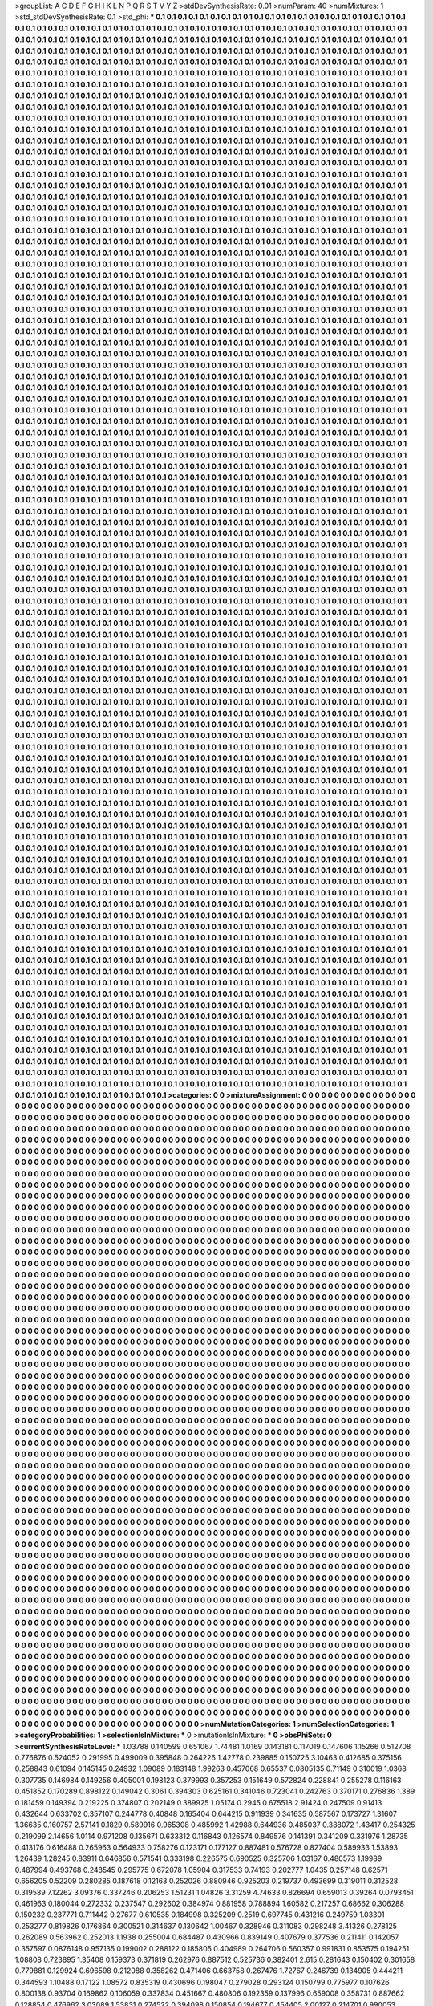 >groupList:
A C D E F G H I K L
N P Q R S T V Y Z 
>stdDevSynthesisRate:
0.01 
>numParam:
40
>numMixtures:
1
>std_stdDevSynthesisRate:
0.1
>std_phi:
***
0.1 0.1 0.1 0.1 0.1 0.1 0.1 0.1 0.1 0.1
0.1 0.1 0.1 0.1 0.1 0.1 0.1 0.1 0.1 0.1
0.1 0.1 0.1 0.1 0.1 0.1 0.1 0.1 0.1 0.1
0.1 0.1 0.1 0.1 0.1 0.1 0.1 0.1 0.1 0.1
0.1 0.1 0.1 0.1 0.1 0.1 0.1 0.1 0.1 0.1
0.1 0.1 0.1 0.1 0.1 0.1 0.1 0.1 0.1 0.1
0.1 0.1 0.1 0.1 0.1 0.1 0.1 0.1 0.1 0.1
0.1 0.1 0.1 0.1 0.1 0.1 0.1 0.1 0.1 0.1
0.1 0.1 0.1 0.1 0.1 0.1 0.1 0.1 0.1 0.1
0.1 0.1 0.1 0.1 0.1 0.1 0.1 0.1 0.1 0.1
0.1 0.1 0.1 0.1 0.1 0.1 0.1 0.1 0.1 0.1
0.1 0.1 0.1 0.1 0.1 0.1 0.1 0.1 0.1 0.1
0.1 0.1 0.1 0.1 0.1 0.1 0.1 0.1 0.1 0.1
0.1 0.1 0.1 0.1 0.1 0.1 0.1 0.1 0.1 0.1
0.1 0.1 0.1 0.1 0.1 0.1 0.1 0.1 0.1 0.1
0.1 0.1 0.1 0.1 0.1 0.1 0.1 0.1 0.1 0.1
0.1 0.1 0.1 0.1 0.1 0.1 0.1 0.1 0.1 0.1
0.1 0.1 0.1 0.1 0.1 0.1 0.1 0.1 0.1 0.1
0.1 0.1 0.1 0.1 0.1 0.1 0.1 0.1 0.1 0.1
0.1 0.1 0.1 0.1 0.1 0.1 0.1 0.1 0.1 0.1
0.1 0.1 0.1 0.1 0.1 0.1 0.1 0.1 0.1 0.1
0.1 0.1 0.1 0.1 0.1 0.1 0.1 0.1 0.1 0.1
0.1 0.1 0.1 0.1 0.1 0.1 0.1 0.1 0.1 0.1
0.1 0.1 0.1 0.1 0.1 0.1 0.1 0.1 0.1 0.1
0.1 0.1 0.1 0.1 0.1 0.1 0.1 0.1 0.1 0.1
0.1 0.1 0.1 0.1 0.1 0.1 0.1 0.1 0.1 0.1
0.1 0.1 0.1 0.1 0.1 0.1 0.1 0.1 0.1 0.1
0.1 0.1 0.1 0.1 0.1 0.1 0.1 0.1 0.1 0.1
0.1 0.1 0.1 0.1 0.1 0.1 0.1 0.1 0.1 0.1
0.1 0.1 0.1 0.1 0.1 0.1 0.1 0.1 0.1 0.1
0.1 0.1 0.1 0.1 0.1 0.1 0.1 0.1 0.1 0.1
0.1 0.1 0.1 0.1 0.1 0.1 0.1 0.1 0.1 0.1
0.1 0.1 0.1 0.1 0.1 0.1 0.1 0.1 0.1 0.1
0.1 0.1 0.1 0.1 0.1 0.1 0.1 0.1 0.1 0.1
0.1 0.1 0.1 0.1 0.1 0.1 0.1 0.1 0.1 0.1
0.1 0.1 0.1 0.1 0.1 0.1 0.1 0.1 0.1 0.1
0.1 0.1 0.1 0.1 0.1 0.1 0.1 0.1 0.1 0.1
0.1 0.1 0.1 0.1 0.1 0.1 0.1 0.1 0.1 0.1
0.1 0.1 0.1 0.1 0.1 0.1 0.1 0.1 0.1 0.1
0.1 0.1 0.1 0.1 0.1 0.1 0.1 0.1 0.1 0.1
0.1 0.1 0.1 0.1 0.1 0.1 0.1 0.1 0.1 0.1
0.1 0.1 0.1 0.1 0.1 0.1 0.1 0.1 0.1 0.1
0.1 0.1 0.1 0.1 0.1 0.1 0.1 0.1 0.1 0.1
0.1 0.1 0.1 0.1 0.1 0.1 0.1 0.1 0.1 0.1
0.1 0.1 0.1 0.1 0.1 0.1 0.1 0.1 0.1 0.1
0.1 0.1 0.1 0.1 0.1 0.1 0.1 0.1 0.1 0.1
0.1 0.1 0.1 0.1 0.1 0.1 0.1 0.1 0.1 0.1
0.1 0.1 0.1 0.1 0.1 0.1 0.1 0.1 0.1 0.1
0.1 0.1 0.1 0.1 0.1 0.1 0.1 0.1 0.1 0.1
0.1 0.1 0.1 0.1 0.1 0.1 0.1 0.1 0.1 0.1
0.1 0.1 0.1 0.1 0.1 0.1 0.1 0.1 0.1 0.1
0.1 0.1 0.1 0.1 0.1 0.1 0.1 0.1 0.1 0.1
0.1 0.1 0.1 0.1 0.1 0.1 0.1 0.1 0.1 0.1
0.1 0.1 0.1 0.1 0.1 0.1 0.1 0.1 0.1 0.1
0.1 0.1 0.1 0.1 0.1 0.1 0.1 0.1 0.1 0.1
0.1 0.1 0.1 0.1 0.1 0.1 0.1 0.1 0.1 0.1
0.1 0.1 0.1 0.1 0.1 0.1 0.1 0.1 0.1 0.1
0.1 0.1 0.1 0.1 0.1 0.1 0.1 0.1 0.1 0.1
0.1 0.1 0.1 0.1 0.1 0.1 0.1 0.1 0.1 0.1
0.1 0.1 0.1 0.1 0.1 0.1 0.1 0.1 0.1 0.1
0.1 0.1 0.1 0.1 0.1 0.1 0.1 0.1 0.1 0.1
0.1 0.1 0.1 0.1 0.1 0.1 0.1 0.1 0.1 0.1
0.1 0.1 0.1 0.1 0.1 0.1 0.1 0.1 0.1 0.1
0.1 0.1 0.1 0.1 0.1 0.1 0.1 0.1 0.1 0.1
0.1 0.1 0.1 0.1 0.1 0.1 0.1 0.1 0.1 0.1
0.1 0.1 0.1 0.1 0.1 0.1 0.1 0.1 0.1 0.1
0.1 0.1 0.1 0.1 0.1 0.1 0.1 0.1 0.1 0.1
0.1 0.1 0.1 0.1 0.1 0.1 0.1 0.1 0.1 0.1
0.1 0.1 0.1 0.1 0.1 0.1 0.1 0.1 0.1 0.1
0.1 0.1 0.1 0.1 0.1 0.1 0.1 0.1 0.1 0.1
0.1 0.1 0.1 0.1 0.1 0.1 0.1 0.1 0.1 0.1
0.1 0.1 0.1 0.1 0.1 0.1 0.1 0.1 0.1 0.1
0.1 0.1 0.1 0.1 0.1 0.1 0.1 0.1 0.1 0.1
0.1 0.1 0.1 0.1 0.1 0.1 0.1 0.1 0.1 0.1
0.1 0.1 0.1 0.1 0.1 0.1 0.1 0.1 0.1 0.1
0.1 0.1 0.1 0.1 0.1 0.1 0.1 0.1 0.1 0.1
0.1 0.1 0.1 0.1 0.1 0.1 0.1 0.1 0.1 0.1
0.1 0.1 0.1 0.1 0.1 0.1 0.1 0.1 0.1 0.1
0.1 0.1 0.1 0.1 0.1 0.1 0.1 0.1 0.1 0.1
0.1 0.1 0.1 0.1 0.1 0.1 0.1 0.1 0.1 0.1
0.1 0.1 0.1 0.1 0.1 0.1 0.1 0.1 0.1 0.1
0.1 0.1 0.1 0.1 0.1 0.1 0.1 0.1 0.1 0.1
0.1 0.1 0.1 0.1 0.1 0.1 0.1 0.1 0.1 0.1
0.1 0.1 0.1 0.1 0.1 0.1 0.1 0.1 0.1 0.1
0.1 0.1 0.1 0.1 0.1 0.1 0.1 0.1 0.1 0.1
0.1 0.1 0.1 0.1 0.1 0.1 0.1 0.1 0.1 0.1
0.1 0.1 0.1 0.1 0.1 0.1 0.1 0.1 0.1 0.1
0.1 0.1 0.1 0.1 0.1 0.1 0.1 0.1 0.1 0.1
0.1 0.1 0.1 0.1 0.1 0.1 0.1 0.1 0.1 0.1
0.1 0.1 0.1 0.1 0.1 0.1 0.1 0.1 0.1 0.1
0.1 0.1 0.1 0.1 0.1 0.1 0.1 0.1 0.1 0.1
0.1 0.1 0.1 0.1 0.1 0.1 0.1 0.1 0.1 0.1
0.1 0.1 0.1 0.1 0.1 0.1 0.1 0.1 0.1 0.1
0.1 0.1 0.1 0.1 0.1 0.1 0.1 0.1 0.1 0.1
0.1 0.1 0.1 0.1 0.1 0.1 0.1 0.1 0.1 0.1
0.1 0.1 0.1 0.1 0.1 0.1 0.1 0.1 0.1 0.1
0.1 0.1 0.1 0.1 0.1 0.1 0.1 0.1 0.1 0.1
0.1 0.1 0.1 0.1 0.1 0.1 0.1 0.1 0.1 0.1
0.1 0.1 0.1 0.1 0.1 0.1 0.1 0.1 0.1 0.1
0.1 0.1 0.1 0.1 0.1 0.1 0.1 0.1 0.1 0.1
0.1 0.1 0.1 0.1 0.1 0.1 0.1 0.1 0.1 0.1
0.1 0.1 0.1 0.1 0.1 0.1 0.1 0.1 0.1 0.1
0.1 0.1 0.1 0.1 0.1 0.1 0.1 0.1 0.1 0.1
0.1 0.1 0.1 0.1 0.1 0.1 0.1 0.1 0.1 0.1
0.1 0.1 0.1 0.1 0.1 0.1 0.1 0.1 0.1 0.1
0.1 0.1 0.1 0.1 0.1 0.1 0.1 0.1 0.1 0.1
0.1 0.1 0.1 0.1 0.1 0.1 0.1 0.1 0.1 0.1
0.1 0.1 0.1 0.1 0.1 0.1 0.1 0.1 0.1 0.1
0.1 0.1 0.1 0.1 0.1 0.1 0.1 0.1 0.1 0.1
0.1 0.1 0.1 0.1 0.1 0.1 0.1 0.1 0.1 0.1
0.1 0.1 0.1 0.1 0.1 0.1 0.1 0.1 0.1 0.1
0.1 0.1 0.1 0.1 0.1 0.1 0.1 0.1 0.1 0.1
0.1 0.1 0.1 0.1 0.1 0.1 0.1 0.1 0.1 0.1
0.1 0.1 0.1 0.1 0.1 0.1 0.1 0.1 0.1 0.1
0.1 0.1 0.1 0.1 0.1 0.1 0.1 0.1 0.1 0.1
0.1 0.1 0.1 0.1 0.1 0.1 0.1 0.1 0.1 0.1
0.1 0.1 0.1 0.1 0.1 0.1 0.1 0.1 0.1 0.1
0.1 0.1 0.1 0.1 0.1 0.1 0.1 0.1 0.1 0.1
0.1 0.1 0.1 0.1 0.1 0.1 0.1 0.1 0.1 0.1
0.1 0.1 0.1 0.1 0.1 0.1 0.1 0.1 0.1 0.1
0.1 0.1 0.1 0.1 0.1 0.1 0.1 0.1 0.1 0.1
0.1 0.1 0.1 0.1 0.1 0.1 0.1 0.1 0.1 0.1
0.1 0.1 0.1 0.1 0.1 0.1 0.1 0.1 0.1 0.1
0.1 0.1 0.1 0.1 0.1 0.1 0.1 0.1 0.1 0.1
0.1 0.1 0.1 0.1 0.1 0.1 0.1 0.1 0.1 0.1
0.1 0.1 0.1 0.1 0.1 0.1 0.1 0.1 0.1 0.1
0.1 0.1 0.1 0.1 0.1 0.1 0.1 0.1 0.1 0.1
0.1 0.1 0.1 0.1 0.1 0.1 0.1 0.1 0.1 0.1
0.1 0.1 0.1 0.1 0.1 0.1 0.1 0.1 0.1 0.1
0.1 0.1 0.1 0.1 0.1 0.1 0.1 0.1 0.1 0.1
0.1 0.1 0.1 0.1 0.1 0.1 0.1 0.1 0.1 0.1
0.1 0.1 0.1 0.1 0.1 0.1 0.1 0.1 0.1 0.1
0.1 0.1 0.1 0.1 0.1 0.1 0.1 0.1 0.1 0.1
0.1 0.1 0.1 0.1 0.1 0.1 0.1 0.1 0.1 0.1
0.1 0.1 0.1 0.1 0.1 0.1 0.1 0.1 0.1 0.1
0.1 0.1 0.1 0.1 0.1 0.1 0.1 0.1 0.1 0.1
0.1 0.1 0.1 0.1 0.1 0.1 0.1 0.1 0.1 0.1
0.1 0.1 0.1 0.1 0.1 0.1 0.1 0.1 0.1 0.1
0.1 0.1 0.1 0.1 0.1 0.1 0.1 0.1 0.1 0.1
0.1 0.1 0.1 0.1 0.1 0.1 0.1 0.1 0.1 0.1
0.1 0.1 0.1 0.1 0.1 0.1 0.1 0.1 0.1 0.1
0.1 0.1 0.1 0.1 0.1 0.1 0.1 0.1 0.1 0.1
0.1 0.1 0.1 0.1 0.1 0.1 0.1 0.1 0.1 0.1
0.1 0.1 0.1 0.1 0.1 0.1 0.1 0.1 0.1 0.1
0.1 0.1 0.1 0.1 0.1 0.1 0.1 0.1 0.1 0.1
0.1 0.1 0.1 0.1 0.1 0.1 0.1 0.1 0.1 0.1
0.1 0.1 0.1 0.1 0.1 0.1 0.1 0.1 0.1 0.1
0.1 0.1 0.1 0.1 0.1 0.1 0.1 0.1 0.1 0.1
0.1 0.1 0.1 0.1 0.1 0.1 0.1 0.1 0.1 0.1
0.1 0.1 0.1 0.1 0.1 0.1 0.1 0.1 0.1 0.1
0.1 0.1 0.1 0.1 0.1 0.1 0.1 0.1 0.1 0.1
0.1 0.1 0.1 0.1 0.1 0.1 0.1 0.1 0.1 0.1
0.1 0.1 0.1 0.1 0.1 0.1 0.1 0.1 0.1 0.1
0.1 0.1 0.1 0.1 0.1 0.1 0.1 0.1 0.1 0.1
0.1 0.1 0.1 0.1 0.1 0.1 0.1 0.1 0.1 0.1
0.1 0.1 0.1 0.1 0.1 0.1 0.1 0.1 0.1 0.1
0.1 0.1 0.1 0.1 0.1 0.1 0.1 0.1 0.1 0.1
0.1 0.1 0.1 0.1 0.1 0.1 0.1 0.1 0.1 0.1
0.1 0.1 0.1 0.1 0.1 0.1 0.1 0.1 0.1 0.1
0.1 0.1 0.1 0.1 0.1 0.1 0.1 0.1 0.1 0.1
0.1 0.1 0.1 0.1 0.1 0.1 0.1 0.1 0.1 0.1
0.1 0.1 0.1 0.1 0.1 0.1 0.1 0.1 0.1 0.1
0.1 0.1 0.1 0.1 0.1 0.1 0.1 0.1 0.1 0.1
0.1 0.1 0.1 0.1 0.1 0.1 0.1 0.1 0.1 0.1
0.1 0.1 0.1 0.1 0.1 0.1 0.1 0.1 0.1 0.1
0.1 0.1 0.1 0.1 0.1 0.1 0.1 0.1 0.1 0.1
0.1 0.1 0.1 0.1 0.1 0.1 0.1 0.1 0.1 0.1
0.1 0.1 0.1 0.1 0.1 0.1 0.1 0.1 0.1 0.1
0.1 0.1 0.1 0.1 0.1 0.1 0.1 0.1 0.1 0.1
0.1 0.1 0.1 0.1 0.1 0.1 0.1 0.1 0.1 0.1
0.1 0.1 0.1 0.1 0.1 0.1 0.1 0.1 0.1 0.1
0.1 0.1 0.1 0.1 0.1 0.1 0.1 0.1 0.1 0.1
0.1 0.1 0.1 0.1 0.1 0.1 0.1 0.1 0.1 0.1
0.1 0.1 0.1 0.1 0.1 0.1 0.1 0.1 0.1 0.1
0.1 0.1 0.1 0.1 0.1 0.1 0.1 0.1 0.1 0.1
0.1 0.1 0.1 0.1 0.1 0.1 0.1 0.1 0.1 0.1
0.1 0.1 0.1 0.1 0.1 0.1 0.1 0.1 0.1 0.1
0.1 0.1 0.1 0.1 0.1 0.1 0.1 0.1 0.1 0.1
0.1 0.1 0.1 0.1 0.1 0.1 0.1 0.1 0.1 0.1
0.1 0.1 0.1 0.1 0.1 0.1 0.1 0.1 0.1 0.1
0.1 0.1 0.1 0.1 0.1 0.1 0.1 0.1 0.1 0.1
0.1 0.1 0.1 0.1 0.1 0.1 0.1 0.1 0.1 0.1
0.1 0.1 0.1 0.1 0.1 0.1 0.1 0.1 0.1 0.1
0.1 0.1 0.1 0.1 0.1 0.1 0.1 0.1 0.1 0.1
0.1 0.1 0.1 0.1 0.1 0.1 0.1 0.1 0.1 0.1
0.1 0.1 0.1 0.1 0.1 0.1 0.1 0.1 0.1 0.1
0.1 0.1 0.1 0.1 0.1 0.1 0.1 0.1 0.1 0.1
0.1 0.1 0.1 0.1 0.1 0.1 0.1 0.1 0.1 0.1
0.1 0.1 0.1 0.1 0.1 0.1 0.1 0.1 0.1 0.1
0.1 0.1 0.1 0.1 0.1 0.1 0.1 0.1 0.1 0.1
0.1 0.1 0.1 0.1 0.1 0.1 0.1 0.1 0.1 0.1
0.1 0.1 0.1 0.1 0.1 0.1 0.1 0.1 0.1 0.1
0.1 0.1 0.1 0.1 0.1 0.1 0.1 0.1 0.1 0.1
0.1 0.1 0.1 0.1 0.1 0.1 0.1 0.1 0.1 0.1
0.1 0.1 0.1 0.1 0.1 0.1 0.1 0.1 0.1 0.1
0.1 0.1 0.1 0.1 0.1 0.1 0.1 0.1 0.1 0.1
0.1 0.1 0.1 0.1 0.1 0.1 0.1 0.1 0.1 0.1
0.1 0.1 0.1 0.1 0.1 0.1 0.1 0.1 0.1 0.1
0.1 0.1 0.1 0.1 0.1 0.1 0.1 0.1 0.1 0.1
0.1 0.1 0.1 0.1 0.1 0.1 0.1 0.1 0.1 0.1
0.1 0.1 0.1 0.1 0.1 0.1 0.1 0.1 0.1 0.1
0.1 0.1 0.1 0.1 0.1 0.1 0.1 0.1 0.1 0.1
0.1 0.1 0.1 0.1 0.1 0.1 0.1 0.1 0.1 0.1
0.1 0.1 0.1 0.1 0.1 0.1 0.1 0.1 0.1 0.1
0.1 0.1 0.1 0.1 0.1 0.1 0.1 0.1 0.1 0.1
0.1 0.1 0.1 0.1 0.1 0.1 0.1 0.1 0.1 0.1
0.1 0.1 0.1 0.1 0.1 0.1 0.1 0.1 0.1 0.1
0.1 0.1 0.1 0.1 0.1 0.1 0.1 0.1 0.1 0.1
0.1 0.1 0.1 0.1 0.1 0.1 0.1 0.1 0.1 0.1
0.1 0.1 0.1 0.1 0.1 0.1 0.1 0.1 0.1 0.1
0.1 0.1 0.1 0.1 0.1 0.1 0.1 0.1 0.1 0.1
0.1 0.1 0.1 0.1 0.1 0.1 0.1 0.1 0.1 0.1
0.1 0.1 0.1 0.1 0.1 0.1 0.1 0.1 0.1 0.1
0.1 0.1 0.1 0.1 0.1 0.1 0.1 0.1 0.1 0.1
0.1 0.1 0.1 0.1 0.1 0.1 0.1 0.1 0.1 0.1
0.1 0.1 0.1 0.1 0.1 0.1 0.1 0.1 0.1 0.1
0.1 0.1 0.1 0.1 0.1 0.1 0.1 0.1 0.1 0.1
0.1 0.1 0.1 0.1 0.1 0.1 0.1 0.1 0.1 0.1
0.1 0.1 0.1 0.1 0.1 0.1 0.1 0.1 0.1 0.1
0.1 0.1 0.1 0.1 0.1 0.1 0.1 0.1 0.1 0.1
0.1 0.1 0.1 0.1 0.1 0.1 0.1 0.1 0.1 0.1
0.1 0.1 0.1 0.1 0.1 0.1 0.1 0.1 0.1 0.1
0.1 0.1 0.1 0.1 0.1 0.1 0.1 0.1 0.1 0.1
0.1 0.1 0.1 0.1 0.1 0.1 0.1 0.1 0.1 0.1
0.1 0.1 0.1 0.1 0.1 0.1 0.1 0.1 0.1 0.1
0.1 0.1 0.1 0.1 0.1 0.1 0.1 0.1 0.1 0.1
0.1 0.1 0.1 0.1 0.1 0.1 0.1 0.1 0.1 0.1
0.1 0.1 0.1 0.1 0.1 0.1 0.1 0.1 0.1 0.1
0.1 0.1 0.1 0.1 0.1 0.1 0.1 0.1 0.1 0.1
0.1 0.1 0.1 0.1 0.1 0.1 0.1 0.1 0.1 0.1
0.1 0.1 0.1 0.1 0.1 0.1 0.1 0.1 0.1 0.1
0.1 0.1 0.1 0.1 0.1 0.1 0.1 0.1 0.1 0.1
0.1 0.1 0.1 0.1 0.1 0.1 0.1 0.1 0.1 0.1
0.1 0.1 0.1 0.1 0.1 0.1 0.1 0.1 0.1 0.1
0.1 0.1 0.1 0.1 0.1 0.1 0.1 0.1 0.1 0.1
0.1 0.1 0.1 0.1 0.1 0.1 0.1 0.1 0.1 0.1
0.1 0.1 0.1 0.1 0.1 0.1 0.1 0.1 0.1 0.1
0.1 0.1 0.1 0.1 0.1 0.1 0.1 0.1 0.1 0.1
0.1 0.1 0.1 0.1 0.1 0.1 0.1 0.1 0.1 0.1
0.1 0.1 0.1 0.1 0.1 0.1 0.1 0.1 0.1 0.1
0.1 0.1 0.1 0.1 0.1 0.1 0.1 0.1 0.1 0.1
0.1 0.1 0.1 0.1 0.1 0.1 0.1 0.1 0.1 0.1
0.1 0.1 0.1 0.1 0.1 0.1 0.1 0.1 0.1 0.1
0.1 0.1 0.1 0.1 0.1 0.1 0.1 0.1 0.1 0.1
0.1 0.1 0.1 0.1 0.1 0.1 0.1 0.1 0.1 0.1
0.1 0.1 0.1 0.1 0.1 0.1 0.1 0.1 0.1 0.1
0.1 0.1 0.1 0.1 0.1 0.1 0.1 0.1 0.1 0.1
0.1 0.1 0.1 0.1 0.1 0.1 0.1 0.1 0.1 0.1
0.1 0.1 0.1 0.1 0.1 0.1 0.1 0.1 0.1 0.1
0.1 0.1 0.1 0.1 0.1 0.1 0.1 0.1 0.1 0.1
0.1 0.1 0.1 0.1 0.1 0.1 0.1 0.1 0.1 0.1
0.1 0.1 0.1 0.1 0.1 0.1 0.1 0.1 0.1 0.1
0.1 0.1 0.1 0.1 0.1 0.1 0.1 0.1 0.1 0.1
0.1 0.1 0.1 0.1 0.1 0.1 0.1 0.1 0.1 0.1
0.1 0.1 0.1 0.1 0.1 0.1 0.1 0.1 0.1 0.1
0.1 0.1 0.1 0.1 0.1 0.1 0.1 0.1 0.1 0.1
0.1 0.1 0.1 0.1 0.1 0.1 0.1 0.1 0.1 0.1
0.1 0.1 0.1 0.1 0.1 0.1 0.1 0.1 0.1 0.1
0.1 0.1 0.1 0.1 0.1 0.1 0.1 0.1 0.1 0.1
0.1 0.1 0.1 0.1 0.1 0.1 0.1 0.1 0.1 0.1
0.1 0.1 0.1 0.1 0.1 0.1 0.1 0.1 0.1 0.1
0.1 0.1 0.1 0.1 0.1 0.1 0.1 0.1 0.1 0.1
0.1 0.1 0.1 0.1 0.1 0.1 0.1 0.1 0.1 0.1
0.1 0.1 0.1 0.1 0.1 0.1 0.1 0.1 0.1 0.1
0.1 0.1 0.1 0.1 0.1 0.1 0.1 0.1 0.1 0.1
0.1 0.1 0.1 0.1 0.1 0.1 0.1 0.1 0.1 0.1
0.1 0.1 0.1 0.1 0.1 0.1 0.1 0.1 0.1 0.1
0.1 0.1 0.1 0.1 0.1 0.1 0.1 0.1 0.1 0.1
0.1 0.1 0.1 0.1 0.1 0.1 0.1 0.1 0.1 0.1
0.1 0.1 0.1 0.1 0.1 0.1 0.1 0.1 0.1 0.1
0.1 0.1 0.1 0.1 0.1 0.1 0.1 0.1 0.1 0.1
0.1 0.1 0.1 0.1 0.1 0.1 0.1 0.1 0.1 0.1
0.1 0.1 0.1 0.1 0.1 0.1 0.1 0.1 0.1 0.1
0.1 0.1 0.1 0.1 0.1 0.1 0.1 0.1 0.1 0.1
0.1 0.1 0.1 0.1 0.1 0.1 0.1 0.1 0.1 0.1
0.1 0.1 0.1 0.1 0.1 0.1 0.1 0.1 0.1 0.1
0.1 0.1 0.1 0.1 0.1 0.1 0.1 0.1 0.1 0.1
0.1 0.1 0.1 0.1 0.1 0.1 0.1 0.1 0.1 0.1
0.1 0.1 0.1 0.1 0.1 0.1 0.1 0.1 0.1 0.1
0.1 0.1 0.1 0.1 0.1 0.1 0.1 0.1 0.1 0.1
0.1 0.1 0.1 0.1 0.1 0.1 0.1 0.1 0.1 0.1
0.1 0.1 0.1 0.1 0.1 0.1 0.1 0.1 0.1 0.1
0.1 0.1 0.1 0.1 0.1 0.1 0.1 0.1 0.1 0.1
0.1 0.1 0.1 0.1 0.1 0.1 0.1 0.1 0.1 0.1
0.1 0.1 0.1 0.1 0.1 0.1 0.1 0.1 0.1 0.1
0.1 0.1 0.1 0.1 0.1 0.1 0.1 0.1 0.1 0.1
0.1 0.1 0.1 0.1 0.1 0.1 0.1 0.1 0.1 0.1
0.1 0.1 0.1 0.1 0.1 0.1 0.1 0.1 0.1 0.1
0.1 0.1 0.1 0.1 0.1 0.1 0.1 0.1 0.1 0.1
0.1 0.1 0.1 0.1 0.1 0.1 0.1 0.1 0.1 0.1
0.1 0.1 0.1 0.1 0.1 0.1 0.1 0.1 0.1 0.1
0.1 0.1 0.1 0.1 0.1 0.1 0.1 0.1 0.1 0.1
0.1 0.1 0.1 0.1 0.1 0.1 0.1 0.1 0.1 0.1
0.1 0.1 0.1 0.1 0.1 0.1 0.1 0.1 0.1 0.1
0.1 0.1 0.1 0.1 0.1 0.1 0.1 0.1 0.1 0.1
0.1 0.1 0.1 0.1 0.1 0.1 0.1 0.1 0.1 0.1
0.1 0.1 0.1 0.1 0.1 0.1 0.1 0.1 0.1 0.1
0.1 0.1 0.1 0.1 0.1 0.1 0.1 0.1 0.1 0.1
0.1 0.1 0.1 0.1 0.1 0.1 0.1 0.1 0.1 0.1
0.1 0.1 0.1 0.1 0.1 0.1 0.1 0.1 0.1 0.1
0.1 0.1 0.1 0.1 0.1 0.1 0.1 0.1 0.1 0.1
0.1 0.1 0.1 0.1 0.1 0.1 0.1 0.1 0.1 0.1
0.1 0.1 0.1 0.1 0.1 0.1 0.1 0.1 0.1 0.1
0.1 0.1 0.1 0.1 0.1 0.1 0.1 0.1 0.1 0.1
0.1 0.1 0.1 0.1 0.1 0.1 0.1 0.1 0.1 0.1
0.1 0.1 0.1 0.1 0.1 0.1 0.1 0.1 0.1 0.1
0.1 0.1 0.1 0.1 0.1 0.1 0.1 0.1 0.1 0.1
0.1 0.1 0.1 0.1 0.1 0.1 0.1 0.1 0.1 0.1
0.1 0.1 0.1 0.1 0.1 0.1 0.1 0.1 0.1 0.1
0.1 0.1 0.1 0.1 0.1 0.1 0.1 0.1 0.1 0.1
0.1 0.1 0.1 0.1 0.1 0.1 0.1 0.1 0.1 0.1
0.1 0.1 0.1 0.1 0.1 0.1 0.1 0.1 0.1 0.1
0.1 0.1 0.1 0.1 0.1 0.1 0.1 0.1 0.1 0.1
0.1 0.1 0.1 0.1 0.1 0.1 0.1 0.1 0.1 0.1
0.1 0.1 0.1 0.1 0.1 0.1 0.1 0.1 0.1 0.1
0.1 0.1 0.1 0.1 0.1 0.1 0.1 0.1 0.1 0.1
0.1 0.1 0.1 0.1 0.1 0.1 0.1 0.1 0.1 0.1
0.1 0.1 0.1 0.1 0.1 0.1 0.1 0.1 0.1 0.1
0.1 0.1 0.1 0.1 0.1 0.1 0.1 0.1 0.1 0.1
0.1 0.1 0.1 0.1 0.1 0.1 0.1 0.1 0.1 0.1
0.1 0.1 0.1 0.1 0.1 0.1 0.1 0.1 0.1 0.1
0.1 0.1 0.1 0.1 0.1 0.1 0.1 0.1 0.1 0.1
0.1 0.1 0.1 0.1 0.1 0.1 0.1 0.1 0.1 0.1
0.1 0.1 0.1 0.1 0.1 0.1 0.1 0.1 0.1 0.1
0.1 0.1 0.1 0.1 0.1 0.1 0.1 0.1 0.1 0.1
0.1 0.1 0.1 0.1 0.1 0.1 0.1 0.1 0.1 0.1
0.1 0.1 0.1 0.1 0.1 0.1 0.1 0.1 0.1 0.1
0.1 0.1 0.1 0.1 0.1 0.1 0.1 0.1 0.1 0.1
0.1 0.1 0.1 0.1 0.1 0.1 0.1 0.1 0.1 0.1
0.1 0.1 0.1 0.1 0.1 0.1 0.1 0.1 0.1 0.1
0.1 0.1 0.1 0.1 0.1 0.1 0.1 0.1 0.1 0.1
0.1 0.1 0.1 0.1 0.1 0.1 0.1 0.1 0.1 0.1
0.1 0.1 0.1 0.1 0.1 0.1 0.1 0.1 0.1 0.1
0.1 0.1 0.1 0.1 0.1 0.1 0.1 0.1 0.1 0.1
0.1 0.1 0.1 0.1 0.1 0.1 0.1 0.1 0.1 0.1
0.1 0.1 0.1 0.1 0.1 0.1 0.1 0.1 0.1 0.1
0.1 0.1 0.1 0.1 0.1 0.1 0.1 0.1 0.1 0.1
0.1 0.1 0.1 0.1 0.1 0.1 0.1 0.1 0.1 0.1
0.1 0.1 0.1 0.1 0.1 0.1 0.1 0.1 0.1 0.1
0.1 0.1 0.1 0.1 0.1 0.1 0.1 0.1 0.1 0.1
0.1 0.1 0.1 0.1 0.1 0.1 0.1 0.1 0.1 0.1
0.1 0.1 0.1 0.1 0.1 0.1 0.1 0.1 0.1 0.1
0.1 0.1 0.1 0.1 0.1 0.1 0.1 0.1 0.1 0.1
0.1 0.1 0.1 0.1 0.1 0.1 0.1 0.1 0.1 0.1
0.1 0.1 0.1 0.1 0.1 0.1 0.1 0.1 0.1 0.1
0.1 0.1 0.1 0.1 0.1 0.1 0.1 
>categories:
0 0
>mixtureAssignment:
0 0 0 0 0 0 0 0 0 0 0 0 0 0 0 0 0 0 0 0 0 0 0 0 0 0 0 0 0 0 0 0 0 0 0 0 0 0 0 0 0 0 0 0 0 0 0 0 0 0
0 0 0 0 0 0 0 0 0 0 0 0 0 0 0 0 0 0 0 0 0 0 0 0 0 0 0 0 0 0 0 0 0 0 0 0 0 0 0 0 0 0 0 0 0 0 0 0 0 0
0 0 0 0 0 0 0 0 0 0 0 0 0 0 0 0 0 0 0 0 0 0 0 0 0 0 0 0 0 0 0 0 0 0 0 0 0 0 0 0 0 0 0 0 0 0 0 0 0 0
0 0 0 0 0 0 0 0 0 0 0 0 0 0 0 0 0 0 0 0 0 0 0 0 0 0 0 0 0 0 0 0 0 0 0 0 0 0 0 0 0 0 0 0 0 0 0 0 0 0
0 0 0 0 0 0 0 0 0 0 0 0 0 0 0 0 0 0 0 0 0 0 0 0 0 0 0 0 0 0 0 0 0 0 0 0 0 0 0 0 0 0 0 0 0 0 0 0 0 0
0 0 0 0 0 0 0 0 0 0 0 0 0 0 0 0 0 0 0 0 0 0 0 0 0 0 0 0 0 0 0 0 0 0 0 0 0 0 0 0 0 0 0 0 0 0 0 0 0 0
0 0 0 0 0 0 0 0 0 0 0 0 0 0 0 0 0 0 0 0 0 0 0 0 0 0 0 0 0 0 0 0 0 0 0 0 0 0 0 0 0 0 0 0 0 0 0 0 0 0
0 0 0 0 0 0 0 0 0 0 0 0 0 0 0 0 0 0 0 0 0 0 0 0 0 0 0 0 0 0 0 0 0 0 0 0 0 0 0 0 0 0 0 0 0 0 0 0 0 0
0 0 0 0 0 0 0 0 0 0 0 0 0 0 0 0 0 0 0 0 0 0 0 0 0 0 0 0 0 0 0 0 0 0 0 0 0 0 0 0 0 0 0 0 0 0 0 0 0 0
0 0 0 0 0 0 0 0 0 0 0 0 0 0 0 0 0 0 0 0 0 0 0 0 0 0 0 0 0 0 0 0 0 0 0 0 0 0 0 0 0 0 0 0 0 0 0 0 0 0
0 0 0 0 0 0 0 0 0 0 0 0 0 0 0 0 0 0 0 0 0 0 0 0 0 0 0 0 0 0 0 0 0 0 0 0 0 0 0 0 0 0 0 0 0 0 0 0 0 0
0 0 0 0 0 0 0 0 0 0 0 0 0 0 0 0 0 0 0 0 0 0 0 0 0 0 0 0 0 0 0 0 0 0 0 0 0 0 0 0 0 0 0 0 0 0 0 0 0 0
0 0 0 0 0 0 0 0 0 0 0 0 0 0 0 0 0 0 0 0 0 0 0 0 0 0 0 0 0 0 0 0 0 0 0 0 0 0 0 0 0 0 0 0 0 0 0 0 0 0
0 0 0 0 0 0 0 0 0 0 0 0 0 0 0 0 0 0 0 0 0 0 0 0 0 0 0 0 0 0 0 0 0 0 0 0 0 0 0 0 0 0 0 0 0 0 0 0 0 0
0 0 0 0 0 0 0 0 0 0 0 0 0 0 0 0 0 0 0 0 0 0 0 0 0 0 0 0 0 0 0 0 0 0 0 0 0 0 0 0 0 0 0 0 0 0 0 0 0 0
0 0 0 0 0 0 0 0 0 0 0 0 0 0 0 0 0 0 0 0 0 0 0 0 0 0 0 0 0 0 0 0 0 0 0 0 0 0 0 0 0 0 0 0 0 0 0 0 0 0
0 0 0 0 0 0 0 0 0 0 0 0 0 0 0 0 0 0 0 0 0 0 0 0 0 0 0 0 0 0 0 0 0 0 0 0 0 0 0 0 0 0 0 0 0 0 0 0 0 0
0 0 0 0 0 0 0 0 0 0 0 0 0 0 0 0 0 0 0 0 0 0 0 0 0 0 0 0 0 0 0 0 0 0 0 0 0 0 0 0 0 0 0 0 0 0 0 0 0 0
0 0 0 0 0 0 0 0 0 0 0 0 0 0 0 0 0 0 0 0 0 0 0 0 0 0 0 0 0 0 0 0 0 0 0 0 0 0 0 0 0 0 0 0 0 0 0 0 0 0
0 0 0 0 0 0 0 0 0 0 0 0 0 0 0 0 0 0 0 0 0 0 0 0 0 0 0 0 0 0 0 0 0 0 0 0 0 0 0 0 0 0 0 0 0 0 0 0 0 0
0 0 0 0 0 0 0 0 0 0 0 0 0 0 0 0 0 0 0 0 0 0 0 0 0 0 0 0 0 0 0 0 0 0 0 0 0 0 0 0 0 0 0 0 0 0 0 0 0 0
0 0 0 0 0 0 0 0 0 0 0 0 0 0 0 0 0 0 0 0 0 0 0 0 0 0 0 0 0 0 0 0 0 0 0 0 0 0 0 0 0 0 0 0 0 0 0 0 0 0
0 0 0 0 0 0 0 0 0 0 0 0 0 0 0 0 0 0 0 0 0 0 0 0 0 0 0 0 0 0 0 0 0 0 0 0 0 0 0 0 0 0 0 0 0 0 0 0 0 0
0 0 0 0 0 0 0 0 0 0 0 0 0 0 0 0 0 0 0 0 0 0 0 0 0 0 0 0 0 0 0 0 0 0 0 0 0 0 0 0 0 0 0 0 0 0 0 0 0 0
0 0 0 0 0 0 0 0 0 0 0 0 0 0 0 0 0 0 0 0 0 0 0 0 0 0 0 0 0 0 0 0 0 0 0 0 0 0 0 0 0 0 0 0 0 0 0 0 0 0
0 0 0 0 0 0 0 0 0 0 0 0 0 0 0 0 0 0 0 0 0 0 0 0 0 0 0 0 0 0 0 0 0 0 0 0 0 0 0 0 0 0 0 0 0 0 0 0 0 0
0 0 0 0 0 0 0 0 0 0 0 0 0 0 0 0 0 0 0 0 0 0 0 0 0 0 0 0 0 0 0 0 0 0 0 0 0 0 0 0 0 0 0 0 0 0 0 0 0 0
0 0 0 0 0 0 0 0 0 0 0 0 0 0 0 0 0 0 0 0 0 0 0 0 0 0 0 0 0 0 0 0 0 0 0 0 0 0 0 0 0 0 0 0 0 0 0 0 0 0
0 0 0 0 0 0 0 0 0 0 0 0 0 0 0 0 0 0 0 0 0 0 0 0 0 0 0 0 0 0 0 0 0 0 0 0 0 0 0 0 0 0 0 0 0 0 0 0 0 0
0 0 0 0 0 0 0 0 0 0 0 0 0 0 0 0 0 0 0 0 0 0 0 0 0 0 0 0 0 0 0 0 0 0 0 0 0 0 0 0 0 0 0 0 0 0 0 0 0 0
0 0 0 0 0 0 0 0 0 0 0 0 0 0 0 0 0 0 0 0 0 0 0 0 0 0 0 0 0 0 0 0 0 0 0 0 0 0 0 0 0 0 0 0 0 0 0 0 0 0
0 0 0 0 0 0 0 0 0 0 0 0 0 0 0 0 0 0 0 0 0 0 0 0 0 0 0 0 0 0 0 0 0 0 0 0 0 0 0 0 0 0 0 0 0 0 0 0 0 0
0 0 0 0 0 0 0 0 0 0 0 0 0 0 0 0 0 0 0 0 0 0 0 0 0 0 0 0 0 0 0 0 0 0 0 0 0 0 0 0 0 0 0 0 0 0 0 0 0 0
0 0 0 0 0 0 0 0 0 0 0 0 0 0 0 0 0 0 0 0 0 0 0 0 0 0 0 0 0 0 0 0 0 0 0 0 0 0 0 0 0 0 0 0 0 0 0 0 0 0
0 0 0 0 0 0 0 0 0 0 0 0 0 0 0 0 0 0 0 0 0 0 0 0 0 0 0 0 0 0 0 0 0 0 0 0 0 0 0 0 0 0 0 0 0 0 0 0 0 0
0 0 0 0 0 0 0 0 0 0 0 0 0 0 0 0 0 0 0 0 0 0 0 0 0 0 0 0 0 0 0 0 0 0 0 0 0 0 0 0 0 0 0 0 0 0 0 0 0 0
0 0 0 0 0 0 0 0 0 0 0 0 0 0 0 0 0 0 0 0 0 0 0 0 0 0 0 0 0 0 0 0 0 0 0 0 0 0 0 0 0 0 0 0 0 0 0 0 0 0
0 0 0 0 0 0 0 0 0 0 0 0 0 0 0 0 0 0 0 0 0 0 0 0 0 0 0 0 0 0 0 0 0 0 0 0 0 0 0 0 0 0 0 0 0 0 0 0 0 0
0 0 0 0 0 0 0 0 0 0 0 0 0 0 0 0 0 0 0 0 0 0 0 0 0 0 0 0 0 0 0 0 0 0 0 0 0 0 0 0 0 0 0 0 0 0 0 0 0 0
0 0 0 0 0 0 0 0 0 0 0 0 0 0 0 0 0 0 0 0 0 0 0 0 0 0 0 0 0 0 0 0 0 0 0 0 0 0 0 0 0 0 0 0 0 0 0 0 0 0
0 0 0 0 0 0 0 0 0 0 0 0 0 0 0 0 0 0 0 0 0 0 0 0 0 0 0 0 0 0 0 0 0 0 0 0 0 0 0 0 0 0 0 0 0 0 0 0 0 0
0 0 0 0 0 0 0 0 0 0 0 0 0 0 0 0 0 0 0 0 0 0 0 0 0 0 0 0 0 0 0 0 0 0 0 0 0 0 0 0 0 0 0 0 0 0 0 0 0 0
0 0 0 0 0 0 0 0 0 0 0 0 0 0 0 0 0 0 0 0 0 0 0 0 0 0 0 0 0 0 0 0 0 0 0 0 0 0 0 0 0 0 0 0 0 0 0 0 0 0
0 0 0 0 0 0 0 0 0 0 0 0 0 0 0 0 0 0 0 0 0 0 0 0 0 0 0 0 0 0 0 0 0 0 0 0 0 0 0 0 0 0 0 0 0 0 0 0 0 0
0 0 0 0 0 0 0 0 0 0 0 0 0 0 0 0 0 0 0 0 0 0 0 0 0 0 0 0 0 0 0 0 0 0 0 0 0 0 0 0 0 0 0 0 0 0 0 0 0 0
0 0 0 0 0 0 0 0 0 0 0 0 0 0 0 0 0 0 0 0 0 0 0 0 0 0 0 0 0 0 0 0 0 0 0 0 0 0 0 0 0 0 0 0 0 0 0 0 0 0
0 0 0 0 0 0 0 0 0 0 0 0 0 0 0 0 0 0 0 0 0 0 0 0 0 0 0 0 0 0 0 0 0 0 0 0 0 0 0 0 0 0 0 0 0 0 0 0 0 0
0 0 0 0 0 0 0 0 0 0 0 0 0 0 0 0 0 0 0 0 0 0 0 0 0 0 0 0 0 0 0 0 0 0 0 0 0 0 0 0 0 0 0 0 0 0 0 0 0 0
0 0 0 0 0 0 0 0 0 0 0 0 0 0 0 0 0 0 0 0 0 0 0 0 0 0 0 0 0 0 0 0 0 0 0 0 0 0 0 0 0 0 0 0 0 0 0 0 0 0
0 0 0 0 0 0 0 0 0 0 0 0 0 0 0 0 0 0 0 0 0 0 0 0 0 0 0 0 0 0 0 0 0 0 0 0 0 0 0 0 0 0 0 0 0 0 0 0 0 0
0 0 0 0 0 0 0 0 0 0 0 0 0 0 0 0 0 0 0 0 0 0 0 0 0 0 0 0 0 0 0 0 0 0 0 0 0 0 0 0 0 0 0 0 0 0 0 0 0 0
0 0 0 0 0 0 0 0 0 0 0 0 0 0 0 0 0 0 0 0 0 0 0 0 0 0 0 0 0 0 0 0 0 0 0 0 0 0 0 0 0 0 0 0 0 0 0 0 0 0
0 0 0 0 0 0 0 0 0 0 0 0 0 0 0 0 0 0 0 0 0 0 0 0 0 0 0 0 0 0 0 0 0 0 0 0 0 0 0 0 0 0 0 0 0 0 0 0 0 0
0 0 0 0 0 0 0 0 0 0 0 0 0 0 0 0 0 0 0 0 0 0 0 0 0 0 0 0 0 0 0 0 0 0 0 0 0 0 0 0 0 0 0 0 0 0 0 0 0 0
0 0 0 0 0 0 0 0 0 0 0 0 0 0 0 0 0 0 0 0 0 0 0 0 0 0 0 0 0 0 0 0 0 0 0 0 0 0 0 0 0 0 0 0 0 0 0 0 0 0
0 0 0 0 0 0 0 0 0 0 0 0 0 0 0 0 0 0 0 0 0 0 0 0 0 0 0 0 0 0 0 0 0 0 0 0 0 0 0 0 0 0 0 0 0 0 0 0 0 0
0 0 0 0 0 0 0 0 0 0 0 0 0 0 0 0 0 0 0 0 0 0 0 0 0 0 0 0 0 0 0 0 0 0 0 0 0 0 0 0 0 0 0 0 0 0 0 0 0 0
0 0 0 0 0 0 0 0 0 0 0 0 0 0 0 0 0 0 0 0 0 0 0 0 0 0 0 0 0 0 0 0 0 0 0 0 0 0 0 0 0 0 0 0 0 0 0 0 0 0
0 0 0 0 0 0 0 0 0 0 0 0 0 0 0 0 0 0 0 0 0 0 0 0 0 0 0 0 0 0 0 0 0 0 0 0 0 0 0 0 0 0 0 0 0 0 0 0 0 0
0 0 0 0 0 0 0 0 0 0 0 0 0 0 0 0 0 0 0 0 0 0 0 0 0 0 0 0 0 0 0 0 0 0 0 0 0 0 0 0 0 0 0 0 0 0 0 0 0 0
0 0 0 0 0 0 0 0 0 0 0 0 0 0 0 0 0 0 0 0 0 0 0 0 0 0 0 0 0 0 0 0 0 0 0 0 0 0 0 0 0 0 0 0 0 0 0 0 0 0
0 0 0 0 0 0 0 0 0 0 0 0 0 0 0 0 0 0 0 0 0 0 0 0 0 0 0 0 0 0 0 0 0 0 0 0 0 0 0 0 0 0 0 0 0 0 0 0 0 0
0 0 0 0 0 0 0 0 0 0 0 0 0 0 0 0 0 0 0 0 0 0 0 0 0 0 0 0 0 0 0 0 0 0 0 0 0 0 0 0 0 0 0 0 0 0 0 0 0 0
0 0 0 0 0 0 0 0 0 0 0 0 0 0 0 0 0 0 0 0 0 0 0 0 0 0 0 0 0 0 0 0 0 0 0 0 0 0 0 0 0 0 0 0 0 0 0 0 0 0
0 0 0 0 0 0 0 0 0 0 0 0 0 0 0 0 0 0 0 0 0 0 0 0 0 0 0 0 0 0 0 0 0 0 0 0 0 0 0 0 0 0 0 0 0 0 0 0 0 0
0 0 0 0 0 0 0 0 0 0 0 0 0 0 0 0 0 0 0 0 0 0 0 0 0 0 0 0 0 0 0 0 0 0 0 0 0 0 0 0 0 0 0 0 0 0 0 0 0 0
0 0 0 0 0 0 0 0 0 0 0 0 0 0 0 0 0 0 0 0 0 0 0 0 0 0 0 0 0 0 0 0 0 0 0 0 0 0 0 0 0 0 0 0 0 0 0 0 0 0
0 0 0 0 0 0 0 0 0 0 0 0 0 0 0 0 0 0 0 0 0 0 0 0 0 0 0 0 0 0 0 0 0 0 0 0 0 0 0 0 0 0 0 0 0 0 0 0 0 0
0 0 0 0 0 0 0 0 0 0 0 0 0 0 0 0 0 0 0 0 0 0 0 0 0 0 0 0 0 0 0 0 0 0 0 0 0 0 0 0 0 0 0 0 0 0 0 0 0 0
0 0 0 0 0 0 0 
>numMutationCategories:
1
>numSelectionCategories:
1
>categoryProbabilities:
1 
>selectionIsInMixture:
***
0 
>mutationIsInMixture:
***
0 
>obsPhiSets:
0
>currentSynthesisRateLevel:
***
1.03788 0.140599 0.651067 1.74481 1.0169 0.143181 0.117019 0.147606 1.15266 0.512708
0.776876 0.524052 0.291995 0.499009 0.395848 0.264226 1.42778 0.239885 0.150725 3.10463
0.412685 0.375156 0.258843 0.61094 0.145145 0.24932 1.09089 0.183148 1.99263 0.457068
0.65537 0.0805135 0.71149 0.310019 1.0368 0.307735 0.146984 0.149256 0.405001 0.198123
0.379993 0.357253 0.151649 0.572824 0.228841 0.255278 0.116163 0.451852 0.170289 0.898122
0.149042 0.3061 0.394303 0.625161 0.341046 0.723041 0.242763 0.370171 0.276836 1.389
0.181459 0.149394 0.219225 0.374807 0.202149 0.389925 1.05174 0.2945 0.675518 2.91424
0.247509 0.91413 0.432644 0.633702 0.357107 0.244778 0.40848 0.165404 0.644215 0.911939
0.341635 0.587567 0.173727 1.31607 1.36635 0.160757 2.57141 0.1829 0.589916 0.965308
0.485992 1.42988 0.644936 0.485037 0.388072 1.43417 0.254325 0.219099 2.14656 1.0114
0.971208 0.135671 0.633312 0.116843 0.126574 0.849576 0.141391 0.341209 0.331976 1.28735
0.413176 0.616488 0.265963 0.564933 0.758276 0.123171 0.177127 0.887481 0.576728 0.827404
0.589933 1.53893 1.26439 1.28245 0.83911 0.646856 0.571541 0.333198 0.226575 0.690525
0.325706 1.03167 0.480573 1.19989 0.487994 0.493768 0.248545 0.295775 0.672078 1.05904
0.317533 0.74193 0.202777 1.0435 0.257148 0.62571 0.656205 0.52209 0.280285 0.187618
0.12163 0.252026 0.880946 0.925203 0.219737 0.493699 0.319011 0.312528 0.319589 7.12262
3.09376 0.337246 0.206253 1.51231 1.04826 3.31259 4.74633 0.826694 0.659013 0.39264
0.0793451 0.461963 0.180044 0.272332 0.237547 0.292602 0.384974 0.881958 0.788894 1.60582
0.217257 0.68662 0.306288 0.150232 0.237771 0.711442 0.27677 0.610535 0.184998 0.325209
0.2519 0.697745 0.431216 0.249759 1.03301 0.253277 0.819826 0.176864 0.300521 0.314637
0.130642 1.00467 0.328946 0.311083 0.298248 3.41326 0.278125 0.262089 0.563962 0.252013
1.1938 0.255004 0.684487 0.430966 0.839149 0.407679 0.377536 0.211411 0.142057 0.357597
0.0876148 0.957135 0.199002 0.288122 0.185805 0.404989 0.264706 0.560357 0.991831 0.853575
0.194251 1.08808 0.723895 1.35408 0.159373 0.371819 0.262976 0.887512 0.525736 0.382401
2.615 0.281643 0.150402 0.301658 0.779881 0.129924 0.696598 0.212088 0.358262 0.471406
0.663758 0.267476 1.72767 0.246739 0.134905 0.444211 0.344593 1.10488 0.17122 1.08572
0.835319 0.430696 0.198047 0.279028 0.293124 0.150799 0.775977 0.107626 0.800138 0.93704
0.169862 0.106059 0.337834 0.451667 0.480806 0.192359 0.137996 0.659008 0.358731 0.887662
0.128854 0.476962 3.03089 1.53831 0.274522 0.394098 0.150854 0.194677 0.454405 2.00127
0.214701 0.990053 1.53973 0.718323 0.242107 0.31258 1.05481 1.75479 0.368563 0.305189
0.522896 0.844783 0.787126 0.393621 4.05324 0.369238 0.380221 2.47272 0.123923 0.170942
0.193715 2.33787 0.235537 1.48268 0.136857 2.16777 0.216878 0.45305 0.249247 0.361584
0.99316 0.173177 0.186684 0.148085 0.271093 0.333484 0.684172 0.577067 0.408204 0.404477
0.545347 0.918176 0.295628 0.142238 0.485904 0.418821 0.127511 0.410865 1.04711 0.201702
0.47984 0.691689 0.973447 0.223139 0.324834 0.398788 0.367357 0.421088 0.234917 0.502222
0.479559 0.793526 0.350249 0.35109 0.42354 0.435856 0.309984 1.05115 0.266039 0.134936
0.179654 1.44102 0.0911525 0.431661 1.80332 0.551485 0.120331 0.891527 0.301527 0.132466
1.55647 0.173409 0.217858 0.31754 0.234199 0.25301 0.661343 0.484187 0.238779 0.581395
0.227787 0.543478 1.09604 0.382644 1.12996 0.491897 0.094597 0.839246 0.138313 1.37093
0.225813 0.231645 1.74763 0.177957 0.180066 0.145256 1.24541 0.186927 0.395604 0.433593
0.149567 0.230353 1.50111 0.386839 1.14355 0.981558 0.25777 0.208019 0.153001 0.184014
0.208485 1.23992 0.0796478 0.250013 1.43813 0.863752 2.42412 0.177247 0.169733 0.513772
0.7791 0.537497 0.184185 0.286384 0.310758 0.223433 1.16709 0.389673 0.220253 1.18883
0.662929 1.83008 0.45907 0.119893 0.477751 0.175533 0.295437 0.447183 0.74103 0.16284
1.19407 0.281352 1.07293 0.182881 0.486627 0.527206 0.18826 0.158731 0.393753 0.531723
0.297459 0.244916 0.141355 0.439289 0.451431 0.217891 1.01124 1.0271 0.611448 0.289819
0.217637 1.83115 0.771064 0.370042 0.20759 0.371573 0.353608 0.286624 0.466987 0.317708
0.242205 0.676161 0.132299 0.360562 0.230705 1.0889 0.196102 0.577755 0.183515 0.287173
0.164461 0.468234 1.89571 0.354393 0.475083 0.440292 0.426703 0.466994 1.2082 0.174392
0.185906 0.16527 1.25942 0.177562 0.120328 0.189208 0.518175 0.320441 0.282449 0.581723
4.45626 0.148233 0.183188 0.582141 0.340905 0.179909 0.121852 0.263304 0.665012 0.412271
0.431698 0.514834 0.442183 0.502589 0.697931 0.29527 0.529925 0.17501 0.341907 0.286475
0.19988 0.243138 1.31898 1.40206 0.192757 0.929743 0.435461 0.307333 2.41454 0.495785
0.123294 0.255856 1.05422 0.120079 1.5498 0.195317 0.109618 0.341945 0.492467 0.363546
0.135746 0.119444 5.50105 0.151885 0.316864 0.305201 0.177019 0.913375 0.183374 0.70233
0.31719 0.242854 0.712049 0.861196 0.474073 0.546006 1.77939 0.37783 0.212642 0.203247
0.383863 0.222603 0.21231 0.215522 0.743638 0.310984 0.477361 0.930874 0.126632 0.361694
0.789895 0.32404 0.207635 0.100828 0.268322 0.152186 1.69745 0.119693 0.105446 0.18247
0.185936 0.787131 0.124519 0.430565 0.24128 0.34548 0.213876 0.763835 0.739051 0.259499
0.536846 0.216303 2.05665 0.300942 0.675211 0.312722 0.22764 0.296709 0.146004 0.154763
0.693425 0.806985 0.678294 0.223542 1.09771 1.10351 2.72402 0.108803 0.403208 0.193578
0.139708 0.249011 0.395063 0.234056 0.250879 0.225382 0.303188 0.365673 1.26917 1.17453
0.417482 0.213506 1.25833 0.316297 0.283673 0.185608 0.178503 0.473245 0.268046 0.231621
0.677212 1.10382 0.461448 0.920477 0.558223 0.0879836 0.431669 0.145146 0.420281 1.06368
0.107896 0.183431 0.752368 0.145622 1.5903 0.172981 0.361687 1.56531 0.193633 0.18598
0.367343 0.804807 0.147948 0.342478 0.862799 0.1842 0.362273 0.335435 0.0949556 0.706777
1.30675 0.27011 0.678193 0.219711 0.284986 0.279111 0.379997 0.758038 0.417684 0.407719
0.505409 0.323085 0.243861 0.23982 0.236819 0.205469 0.144474 0.298336 0.776151 0.301837
0.340695 0.236581 0.312992 0.409386 0.642816 1.26053 0.924722 0.170753 1.00568 0.683706
0.660943 0.580922 0.18508 0.329119 0.678043 0.250053 1.04954 0.184381 0.340387 0.184666
0.30384 0.425295 0.164934 0.24383 0.536084 1.5518 0.670435 0.267528 0.776901 0.243885
0.573119 0.717774 0.205673 0.124486 0.609945 0.44024 0.645376 0.27203 0.26028 4.83506
1.7713 0.790362 0.336548 0.126009 0.104923 0.32004 0.658017 0.424572 0.448591 0.204678
0.17335 0.205369 0.205209 1.30775 0.398985 0.216605 0.240208 0.539453 0.470881 0.125676
0.67792 0.150815 0.461674 1.28892 0.317126 0.529717 0.917932 0.406497 1.24493 0.963007
0.360399 0.372661 0.630634 0.119662 1.23543 0.447969 0.204096 0.315054 0.247818 0.239973
0.443635 0.307897 0.130302 0.162276 0.374667 0.514896 0.502988 0.631599 3.23771 0.410114
0.236379 0.257791 0.245827 0.152526 0.223624 0.207837 0.121963 0.154788 0.462333 0.44648
0.805478 0.646516 0.197358 0.192655 0.579047 0.359999 0.762914 0.14138 0.211504 0.459757
0.176305 0.186078 0.352192 1.16749 0.201398 0.195286 0.348291 0.835555 0.0964732 2.09773
0.280991 0.240402 0.167278 0.480256 0.0913338 1.77549 1.52979 0.40046 0.125491 0.521745
0.558884 0.380963 0.832073 1.35619 0.202378 0.60741 0.321329 1.20572 0.205018 0.770544
0.406925 0.476509 0.464346 0.397475 0.343166 0.12259 1.25609 0.657496 0.82923 1.66045
1.45635 0.444338 1.39314 0.290816 1.68577 0.35982 0.425353 2.57896 0.773271 0.441726
0.448078 0.574723 0.585241 0.364915 2.20929 0.621056 1.60591 0.146004 2.01216 0.884158
0.122704 1.25285 2.15277 0.212968 0.248591 0.585744 0.351175 0.245299 0.207008 0.122159
0.605433 1.10185 0.667154 0.240446 0.240753 0.12613 1.05147 0.871987 0.593753 0.840313
0.436958 0.183122 1.46662 0.213475 0.553295 6.85378 0.248349 0.378429 0.86801 0.17557
0.684874 0.220068 0.467649 0.626187 0.563812 0.163661 0.350347 0.155167 0.117944 0.193753
0.365576 0.461796 0.245998 0.278423 0.15349 0.672211 0.331261 1.94776 0.186099 0.401875
0.181047 0.855735 1.23675 0.350269 1.18282 0.36662 0.75107 1.42982 2.71841 0.298307
1.49088 0.367788 0.664756 0.167709 0.742249 0.465148 1.09795 0.924046 0.593303 0.184684
0.132104 0.277655 0.934512 0.549497 0.126845 0.555698 0.265021 0.586419 0.285457 0.36533
0.219068 3.00048 0.284065 0.142669 0.442957 0.287376 0.32606 0.667236 0.542817 0.360877
0.802692 0.409307 0.0944034 0.58914 0.289654 0.102896 0.274483 0.472619 0.190431 0.0738037
0.264132 1.15739 0.954695 0.1856 0.0796408 0.572986 0.854606 0.425654 0.176925 0.1773
0.29521 0.80248 0.834597 0.488223 0.366073 0.155813 0.294169 0.133567 0.479653 0.520529
0.197774 0.269652 0.295991 0.287849 0.902217 0.442571 1.04659 0.327674 0.362803 0.679561
0.182912 0.897171 0.556699 0.384099 0.330908 0.242819 0.326617 0.425306 0.165013 0.224995
0.899647 0.311783 0.387358 0.173657 0.931905 0.521897 0.66779 0.638582 1.25015 0.0952086
0.369446 0.420108 0.752852 0.151314 1.25934 0.544466 2.4643 0.301278 0.307403 0.809659
0.297305 0.421259 0.467622 0.410557 0.379391 1.5612 0.317891 0.437299 0.1382 2.0447
0.483655 1.06644 0.21175 0.375627 0.554843 0.181016 0.398244 0.773485 0.206077 0.521198
0.140974 0.311237 1.42798 0.551966 0.227595 3.26911 0.137946 5.22954 2.23606 0.307712
0.124114 0.282009 0.236433 0.183407 0.149042 0.299104 1.12694 0.214494 0.326126 1.23863
0.140428 0.421063 2.11118 0.555126 0.412392 0.597168 0.850779 0.830102 0.53099 1.0915
0.19019 0.216577 0.685749 0.805071 0.200438 0.585696 0.215261 1.30005 2.04181 0.948441
0.410584 2.28107 1.04654 0.138245 0.323351 0.429159 1.29631 0.284999 0.463588 0.25036
0.453133 0.189325 0.306176 0.45883 0.153922 1.02385 0.200796 0.22937 0.135956 1.20941
0.232649 0.773077 0.437376 0.243953 1.33375 0.285957 0.168342 0.660145 0.244647 0.378684
0.298007 0.739646 0.401955 1.3065 0.885413 0.131118 0.410971 0.438189 0.461723 1.10819
0.104309 0.699864 0.272364 0.421872 0.16705 0.452654 0.328976 0.562972 0.200299 1.37945
0.247911 0.212277 0.44796 0.157985 0.555728 0.270024 0.161776 0.923824 0.46123 0.165619
0.613681 0.193864 0.177485 0.261789 0.289017 0.420783 0.516085 1.39403 0.384436 1.45192
0.22744 0.413129 0.476443 0.111367 0.479882 0.177671 0.290236 0.235371 0.260175 1.08081
0.651859 0.448583 0.258532 2.18619 1.39025 0.159612 0.257836 0.238704 0.555523 0.358778
0.872819 0.342477 2.06069 0.40897 0.54965 0.197405 0.368946 5.09901 0.348101 0.910316
0.260482 0.192793 0.532895 1.28068 0.531554 0.472252 0.837771 0.194405 2.34231 0.751198
0.27586 0.121153 0.390804 0.671705 0.197806 1.01297 0.385428 0.776773 0.419325 1.82406
2.7002 7.431 0.12611 0.768013 0.210982 0.205656 0.189755 0.209408 0.147257 0.309026
0.229272 0.328203 0.331979 0.741016 0.355306 0.523449 0.168788 0.337597 0.182664 0.571007
0.13329 1.49454 0.15129 0.323985 0.184197 0.206629 0.27513 0.701512 0.215237 1.58017
0.249791 0.288321 0.668656 2.37381 0.12577 1.18861 0.439677 0.609468 0.301276 0.239213
0.171562 0.35325 0.397137 0.36149 0.540037 0.559681 0.876393 0.827104 0.219781 1.88724
0.72295 1.13895 0.385261 0.140426 3.18592 0.361795 0.684135 0.115143 0.0793088 0.458427
0.153208 0.161575 1.98461 0.274645 1.45898 0.299662 0.663527 0.393971 0.487119 0.246367
0.468275 1.34094 0.283692 0.267498 0.288886 0.145753 1.02762 2.66814 0.316015 0.23206
0.702039 0.245158 0.881865 0.190657 0.106782 0.331739 0.188693 0.237896 0.73685 0.425528
1.51373 0.637837 0.23113 0.43818 0.228247 0.167169 2.95959 0.407859 0.990965 0.603671
4.48195 0.651672 1.99834 0.236654 1.25557 0.25753 0.253106 0.189741 0.317507 0.83209
1.04178 0.121326 0.413887 0.642526 0.992492 0.0967923 1.49196 0.650253 0.48555 0.150005
0.531631 0.30138 0.252828 0.923493 0.690222 0.662539 2.38569 0.592877 1.2883 1.72528
0.177829 0.42133 0.230041 0.204245 0.132326 0.111962 0.415393 0.38046 0.911178 0.118424
0.291979 1.90956 0.789449 0.373574 0.11708 0.158491 0.75139 1.28891 1.11246 0.371032
0.219309 0.426387 0.26065 0.740256 0.207929 0.739326 0.39654 2.38374 0.670272 0.265636
0.413586 0.682579 0.249888 0.743265 0.36532 0.491596 0.259641 0.277889 5.48797 1.06533
0.227455 1.97826 0.677249 0.301898 0.332599 0.510897 0.717055 0.548712 0.624427 0.118276
0.650533 0.91084 0.11739 1.15318 0.390526 0.606472 0.870727 0.106101 0.18547 0.538105
0.985622 0.270963 0.293357 0.156349 0.185655 0.606991 0.24645 0.702741 1.15876 0.714809
0.277813 0.651625 0.257323 0.247708 0.173207 0.133704 0.45916 0.189792 0.310379 0.801873
0.205898 3.73195 0.513564 0.677008 1.46145 0.328959 0.711406 0.40533 0.555371 0.530049
0.109316 0.405452 0.22801 1.55059 0.131365 1.82103 0.681603 0.32492 1.58739 0.140013
0.364677 1.60023 0.51141 0.282571 1.36126 1.0079 0.235061 0.609847 0.357479 0.766847
0.320533 0.309132 1.01908 0.261623 0.151568 0.134907 0.315979 0.859967 0.310281 0.319903
0.154501 0.452146 0.155985 4.8946 3.72308 1.56318 0.423811 0.976387 0.453658 0.28688
0.278988 0.466593 0.177288 1.41389 0.195327 0.356236 0.318235 1.11547 0.622592 0.235914
0.85168 0.255278 0.499089 0.21516 0.191194 0.699561 0.352584 0.144125 0.270472 0.719369
0.735302 0.304404 1.05309 0.213346 0.934691 1.55621 0.431347 1.11184 0.351732 1.04269
0.282087 0.1233 0.249379 0.239258 0.200021 0.159719 0.309561 0.138611 0.113088 0.411258
0.0990238 0.270752 0.221739 1.1587 0.131614 0.576857 0.0971706 0.183933 0.194611 0.510831
0.350398 0.186153 0.424833 0.566853 0.211935 0.397042 0.258036 0.273168 0.366644 0.249293
0.529469 0.207941 0.264772 0.555702 0.974293 0.277705 0.339334 0.510021 0.393732 0.306932
0.822871 0.57126 0.35685 0.191233 0.578812 2.70924 0.22695 0.40724 0.268672 1.36584
0.272263 0.127081 0.437322 0.150281 0.33069 0.531629 0.236042 0.424966 0.321459 1.05329
0.777926 0.530351 0.930687 0.859836 0.632769 0.31357 0.314087 0.51509 0.571518 0.302235
0.419316 0.307669 1.09893 1.81907 1.14879 3.19605 0.0808882 0.349095 0.300379 0.360386
0.307641 1.46333 0.384066 0.398622 0.136459 0.266957 0.470991 1.7212 0.660678 0.782903
0.332459 0.335801 0.348607 0.227007 0.274724 0.327716 0.569898 0.11021 0.673494 0.177418
0.436282 0.234621 3.49978 0.422922 1.09263 0.0928993 0.266645 0.104571 0.129471 2.55409
0.24034 0.703681 0.715994 0.583369 0.187853 0.302434 0.151287 0.929631 0.850389 0.128153
0.418494 0.711679 0.134972 1.32716 0.54938 0.104337 0.447409 0.342452 0.953014 0.684492
0.121677 0.684153 0.148408 0.322257 0.286246 1.23099 0.58999 0.157646 0.125119 0.427427
0.12334 0.133688 0.587555 0.463005 0.413505 0.425882 0.907509 0.217245 0.114114 0.298478
0.735276 0.165925 0.250455 0.195593 0.307013 0.329428 0.105475 0.510792 1.09877 0.553425
0.198445 0.220808 0.567577 0.263466 0.375496 1.31701 0.169021 0.38975 0.474695 0.336438
0.350355 0.438598 0.205249 0.499356 1.17365 0.305214 0.640657 0.342085 0.183146 0.897968
0.358187 0.760233 0.183323 0.945332 0.128057 0.253196 0.729343 0.580103 1.17981 2.02025
1.71305 0.226554 0.285805 0.461703 0.110467 0.164031 0.597916 6.12849 5.93558 0.379972
0.299849 0.456556 1.08595 0.579385 0.894254 0.248787 0.144164 0.431057 0.214114 0.358866
0.240916 0.16864 0.188557 2.397 0.418691 0.69278 0.119118 0.15838 0.308868 0.398896
1.33084 1.78658 0.290575 0.100009 0.955305 0.50815 0.0903104 0.133537 0.305616 0.323945
0.137464 0.136692 0.260503 0.261755 0.44846 0.34752 0.218489 0.521897 0.239681 0.293647
0.58883 0.314278 0.0865755 1.11622 0.386499 2.81403 2.74683 0.669773 0.945239 0.252159
0.18469 0.261987 0.810387 1.1507 0.647005 0.224187 0.503268 0.354092 0.221388 0.377466
0.476816 0.568045 0.323518 0.244422 1.35945 0.528802 0.497519 0.140887 0.159511 1.00158
0.608325 0.148879 0.709214 0.913183 0.581691 0.196231 0.270473 0.231163 1.19899 0.494311
0.295056 0.23225 0.187494 0.418129 0.203007 0.506563 0.241033 0.800783 0.280695 0.858758
0.438352 0.573565 0.228013 0.506668 0.488013 0.586347 0.595383 0.344511 0.254012 0.237794
0.141549 0.269255 0.805476 0.541566 0.224974 0.0768625 0.160852 0.566148 0.336368 0.313529
0.28015 0.320632 0.145806 0.970313 0.482601 0.302823 0.292894 0.205869 0.696565 0.4317
0.187713 0.214367 0.562453 0.619466 0.984609 0.363837 0.682837 0.15815 0.115796 0.157731
0.116919 0.838664 0.379901 0.259205 0.620672 0.523258 0.2287 0.160798 0.86252 0.167508
0.337966 1.76031 0.580313 0.317852 0.927978 0.274377 0.432205 0.848682 0.339931 0.221302
0.170258 0.323086 0.428316 0.609408 0.374059 0.233516 0.118272 1.9942 0.373583 0.346478
0.229181 0.77702 1.47819 0.902918 0.269565 1.4384 0.33797 1.0216 0.209986 0.254502
1.18119 0.50928 0.648315 0.256789 1.43314 1.19667 1.46338 0.443648 0.212015 0.140097
0.562132 0.751069 1.02541 0.318458 0.398632 0.659041 0.7496 1.05716 0.447199 0.268411
0.507626 0.307589 0.876661 0.2251 3.16598 0.197519 0.389583 0.269734 0.493329 0.310941
0.198763 1.82525 0.186043 0.19832 0.831016 0.126838 0.346152 0.319736 1.62138 0.279222
0.489147 0.258675 0.241025 0.665541 0.66754 0.192422 0.501622 0.271922 0.27364 0.152496
0.568863 0.646973 1.40552 0.350279 0.476109 0.278638 0.236066 0.180404 0.73574 1.35993
0.182613 0.472855 0.126929 1.24504 0.3615 0.874197 0.169131 2.607 0.27706 0.196225
0.294475 0.136938 0.247691 0.2291 0.755419 5.38015 0.257024 0.569131 1.39801 0.571781
0.292467 0.528944 0.270199 0.529807 0.241483 0.289527 0.682103 0.833762 0.538471 0.56359
0.413245 1.71353 0.115028 0.742203 0.424784 0.10809 0.215128 0.699976 0.236964 0.669313
0.275509 0.232228 0.177568 1.1199 1.04335 0.617907 0.325013 0.509952 0.158175 0.21006
1.04959 0.772992 0.493973 0.780533 0.712272 0.674133 0.197203 0.123643 0.390478 1.03784
0.354621 0.43936 0.173113 0.381077 0.763586 0.159857 0.704872 0.678447 0.13707 0.573052
1.98752 0.267495 0.704016 0.401784 0.983898 0.280192 0.49096 0.295781 0.247877 0.296467
0.881044 0.406659 0.203912 0.291655 0.124661 0.570706 0.202123 2.47732 0.340654 4.96522
0.140757 0.744321 0.392657 0.201086 0.534397 0.258874 0.222584 0.960353 0.550779 0.356204
0.156963 0.135019 1.23897 0.980314 0.293997 1.04582 0.492953 0.348902 1.35163 0.266824
0.195922 0.546666 0.34693 0.506642 0.585112 0.268595 0.233391 0.739854 0.29341 0.326065
0.145053 1.82714 0.267536 0.179899 0.170651 0.183849 0.0932188 1.23518 0.43488 0.507508
0.171536 0.242253 0.864677 0.805551 0.819335 0.313654 0.112945 0.313288 1.26475 0.183554
0.695446 0.210158 0.780324 0.210515 0.162099 0.957729 0.17808 0.405185 0.783142 0.689195
1.62159 0.372453 0.581397 0.394027 0.465065 0.672508 1.08308 0.582094 0.140292 1.74591
0.188488 0.23231 0.227493 0.129841 0.199078 0.196965 0.718821 0.318575 0.176916 0.182839
0.333782 0.128295 0.283235 0.127449 0.267937 0.140064 0.502815 0.33346 0.331019 0.774216
0.139033 0.450991 0.350224 0.220497 0.269897 0.772271 0.311199 0.320156 0.46237 0.34803
0.863293 0.217796 0.252529 0.219432 0.258996 0.232165 0.150214 1.32629 0.183097 0.496587
0.261003 0.328972 0.224121 0.220222 2.06655 0.171069 1.20666 0.294237 0.145506 0.453421
0.22815 0.339818 1.61239 0.400332 0.11244 1.12459 0.244599 0.241749 0.438517 0.378347
0.523121 0.0971767 0.238399 0.302136 0.737357 0.260801 0.397469 0.393923 0.267644 0.485873
0.175002 0.241171 0.946726 0.425054 0.286869 0.157597 0.813051 0.302448 0.163556 0.168186
0.814526 0.155353 0.490894 0.209763 0.42595 0.491549 1.48265 0.535696 0.584345 0.213903
0.416158 0.153301 0.242951 0.509382 0.698093 0.108374 0.248902 0.432427 0.157993 0.22242
0.712465 0.27816 0.456007 0.257451 0.577585 0.10178 0.469909 1.66959 0.234264 0.43444
1.18269 0.556637 0.17915 0.290306 0.172514 0.555888 0.261206 0.213107 0.431174 0.562855
0.823487 0.309667 0.201719 0.36293 0.198816 0.159232 0.329987 0.595021 0.230681 0.102264
3.02762 0.147144 0.236026 0.390754 0.17408 0.154485 0.140495 0.239111 0.862897 8.84163
0.313868 0.95167 0.659282 0.28165 0.477694 0.243324 0.243288 0.551726 0.21923 0.346013
0.264239 1.00492 0.449062 0.482236 0.100919 0.329632 1.80174 0.276315 0.111325 0.120467
0.516252 0.251079 3.03008 0.594621 0.338308 0.229648 0.317613 0.377004 0.343837 0.174795
0.208667 0.132605 1.04555 0.124119 0.42007 0.375597 0.211078 0.673937 0.191861 0.457338
0.282003 0.139666 0.395818 0.377077 0.26439 0.49399 0.235627 0.377579 0.150937 0.928052
0.127851 0.632438 0.206861 0.245622 0.335485 0.490663 0.123586 0.567777 0.746968 0.486
0.27127 1.94396 0.214937 0.280263 0.602698 1.12504 0.451408 0.989263 0.804526 4.40043
0.150989 0.388078 0.275773 0.159996 0.496864 1.04498 0.243424 1.01086 0.705035 0.285523
0.281183 0.928732 0.772077 0.133234 1.50243 0.344277 0.230256 0.396233 0.634809 0.593364
0.137549 0.175751 0.157655 0.113126 0.469685 0.901763 0.669904 0.104002 4.23834 0.614037
0.361478 0.723436 0.187978 0.145095 0.167618 0.702929 0.15049 1.86385 0.962453 0.13872
0.573226 0.257503 0.530287 0.258436 0.215336 0.342263 1.36955 1.31421 1.67002 3.48923
1.51558 4.33924 0.164254 0.188021 0.467483 0.190933 0.539213 0.168476 0.13371 0.386811
0.425276 0.480893 0.17387 0.21436 0.556222 0.0939198 0.16186 1.01827 0.315884 0.283326
0.168931 1.40863 0.883617 0.161509 0.255903 0.125594 0.853999 0.356855 1.45409 2.90598
1.43875 0.323121 0.136556 0.14368 0.305065 0.129477 0.367489 0.539523 0.991254 0.659019
4.22237 1.52076 0.528139 0.785814 0.674385 0.28204 1.29047 0.17281 0.155623 0.572782
0.860141 0.474094 0.258152 0.187018 1.08025 0.173595 0.264294 0.255466 0.25375 0.468753
0.922141 0.131797 0.231412 0.240152 0.471067 0.488984 0.448962 0.749699 0.386644 0.453802
1.52991 0.437857 0.428695 0.216884 0.289702 0.6209 0.350866 1.61777 2.21047 3.09556
1.61063 0.176323 0.639249 0.414107 0.261853 0.118893 0.231924 0.393924 0.246392 0.208138
0.345151 0.163315 0.123393 1.19416 0.362553 0.418299 0.329476 1.00996 0.354907 0.603075
0.29353 0.207733 0.269926 1.13956 0.560885 0.145219 0.174717 0.456508 0.282082 1.58606
0.147047 0.171167 0.839054 1.55511 0.31766 0.422117 0.997824 0.151908 0.129836 0.501668
0.0990223 0.103831 0.345473 1.7638 0.345677 0.408127 0.592558 0.352151 0.469886 0.750317
0.338036 0.143891 1.05031 0.380614 1.04055 0.148727 0.566419 0.151558 0.493021 0.172643
0.2501 0.265775 0.352688 0.283072 2.2529 1.14001 0.690712 0.252874 0.286233 0.217907
0.266852 0.279198 0.322006 0.424529 1.17602 0.359743 0.120757 0.786009 0.637593 0.264807
0.113851 0.905095 0.140975 0.641084 0.11737 2.00716 0.43887 1.20849 1.41996 0.1969
0.127578 0.132126 0.482529 0.562422 0.195384 0.345667 0.153047 0.343255 0.3296 0.195575
0.225631 1.03244 0.894528 0.212715 0.179848 3.2021 0.182249 0.544007 0.103396 0.471848
0.572947 0.51338 0.398277 0.14599 1.24841 0.407982 0.268406 0.238913 0.907844 0.606599
0.953071 0.163966 0.240538 0.119214 0.285709 0.288785 1.0813 0.184497 0.297928 0.207304
0.530784 0.186111 1.58203 0.706317 0.226721 0.162527 0.593217 0.733674 0.502904 0.230863
0.196424 0.288678 1.64877 0.374545 0.223314 0.371937 0.243826 0.730573 0.442872 0.276256
0.932062 1.84764 0.467259 0.988346 0.149467 0.466873 0.285249 0.174122 0.347615 0.518341
1.39884 0.140831 0.125384 1.36293 0.287027 0.16718 0.333111 0.25989 0.509911 1.02255
0.453283 0.505851 0.362121 0.390975 0.466443 0.137045 0.17224 0.281425 0.66985 0.138619
0.431377 0.187865 1.02882 0.163888 0.305606 1.2627 0.160055 0.403059 0.837627 0.573668
2.04261 0.298733 3.43885 1.08727 2.42361 0.773814 0.227857 1.33422 0.463638 0.194781
1.00154 0.509651 0.437453 1.0613 0.709434 0.210743 0.36597 0.506974 0.122222 0.880973
0.401803 0.17375 0.999616 0.0859873 0.256365 0.451128 0.328595 0.142694 0.241679 0.156494
0.381221 1.80513 0.144955 0.726648 0.720459 0.146268 0.468782 0.142657 0.532557 0.3556
0.499455 0.333366 1.73778 0.621335 0.549457 0.582996 0.274793 0.31524 0.159559 0.74136
0.1544 0.515117 0.282392 0.956408 0.620061 0.282961 1.99667 0.566473 0.116208 0.595523
0.290735 0.198658 0.32118 0.156924 0.273706 1.49398 0.235616 0.147703 0.217418 0.466211
0.131692 0.258562 0.889518 0.348678 0.182972 0.572319 0.389534 0.251024 0.635618 0.218007
1.84405 0.374842 0.317125 0.226456 0.120316 0.833175 0.276854 1.01613 0.429725 0.782399
0.642269 6.4061 0.0742943 0.13433 0.802485 0.541749 0.643654 0.241034 0.274494 0.104604
1.20876 0.4499 0.207714 0.197469 0.242708 0.129959 0.161706 0.7445 0.706545 4.58704
0.216643 0.225169 0.678393 0.750421 0.934869 0.25511 0.120338 0.244431 1.90925 0.544261
1.60291 0.557747 0.14868 1.778 0.247975 1.85904 0.804729 0.184844 0.200359 0.119217
0.743196 0.532703 1.0523 2.05463 0.40018 0.279977 0.545886 0.701743 0.297347 0.16809
0.721058 0.293385 0.188055 1.10789 0.48194 0.551285 0.74857 0.287467 0.158047 0.173449
0.777813 0.739057 1.42293 0.83057 0.204362 0.246783 0.160497 0.132548 0.39583 0.126057
0.500973 0.253742 2.01 0.248473 2.57858 0.987624 0.135787 0.672909 0.708394 0.818447
0.23458 0.122632 0.403744 0.82229 0.461783 0.224723 0.158454 1.60097 0.277583 0.456376
0.942948 0.411179 0.155347 2.15103 1.12964 0.153035 0.112771 0.527229 0.332087 0.308146
0.463266 0.634524 0.220718 0.19732 0.890794 0.30302 0.356384 0.27296 0.602243 0.542495
0.307184 0.44139 0.801993 0.290574 0.706903 1.41851 0.5649 0.583924 2.86504 0.676028
1.27621 0.147896 2.04774 0.14873 0.247113 0.392388 0.163338 0.472693 0.407103 1.55774
0.485041 0.379297 1.28741 0.214047 0.214447 0.792866 0.127976 0.469665 0.317789 0.843435
0.85786 1.37845 0.838334 0.726491 0.134215 0.657864 0.636688 0.198092 0.582392 0.929147
1.06331 1.92194 2.292 0.469909 0.209087 0.334996 0.254813 2.89999 0.6012 1.71551
0.227165 1.11491 0.257368 0.360868 0.194322 0.647224 0.801745 0.370369 0.178532 0.782752
0.153238 0.21542 1.04565 0.359634 0.159892 0.379545 0.303013 0.108021 0.128151 1.1577
0.5681 0.321928 1.04611 0.205855 0.213457 0.324575 1.07175 0.467621 0.238205 0.564546
0.956641 0.400294 0.839038 0.391924 0.986101 0.264159 0.791814 0.417195 0.76816 0.123092
0.558963 0.343168 0.141163 0.170475 0.258735 0.256707 0.181595 0.482491 0.247388 0.212259
0.413912 0.719896 0.910513 1.99016 0.163681 0.130325 0.877065 0.930152 0.67351 0.486446
0.140444 0.478797 0.171859 0.201725 1.28238 0.230755 0.723425 0.269825 0.558631 2.37796
0.24566 1.1285 0.236281 0.204734 0.580779 0.582172 1.10637 0.689192 0.503652 0.224902
0.233828 0.790674 0.440536 0.276652 0.193331 0.972729 0.190218 0.17569 0.713521 0.914073
0.556013 0.221824 0.276298 0.190607 0.0726735 0.347286 1.17178 0.199747 1.43738 0.882294
0.238185 0.286962 0.3536 0.413737 0.48676 0.283852 0.200581 1.81851 0.334493 0.324744
0.250148 0.241658 0.314241 0.271081 0.198573 0.404859 0.567323 0.405173 0.650118 0.24615
0.76508 0.56359 1.30216 0.224456 0.579992 0.51079 0.26451 0.173384 0.116131 0.164309
0.217376 0.396205 0.524284 0.342581 0.182015 0.265886 0.270853 0.265917 0.200461 0.263099
0.291687 0.119389 0.572689 0.145386 1.23941 1.55126 0.548463 0.488278 1.36405 0.414135
0.432954 1.865 0.727146 0.36148 0.174581 0.554915 0.327802 0.264448 0.366295 0.254017
0.212059 1.45813 0.329486 0.791719 0.552656 0.591763 0.344173 0.1564 0.249551 0.300579
0.224146 0.208501 0.143061 0.424278 0.497476 0.616338 0.240855 0.319812 0.191559 0.308191
1.96703 0.25734 0.117047 0.630069 0.478643 0.655667 0.540711 0.926564 0.508623 2.08726
0.676653 0.174905 1.43885 0.264567 0.458633 0.249992 0.24954 0.318742 0.236887 0.19934
0.233771 0.472152 0.354576 0.191073 0.248411 0.330952 0.656158 0.99442 0.309079 0.130097
1.5577 0.245799 1.37686 0.622999 0.10153 0.245136 0.494791 0.863111 0.43453 0.240827
0.153539 0.577529 0.260066 2.31221 0.132788 0.322551 0.207516 0.584652 0.550303 0.381591
0.173528 1.14994 0.42768 2.10114 0.157599 0.267 0.835061 1.11906 0.26451 0.279618
0.16874 0.94462 0.296912 0.162594 1.39774 0.380707 2.4973 1.27675 0.278192 0.282853
0.541923 0.303535 0.516287 0.328319 0.339027 0.301613 0.196736 0.671023 0.451844 0.132233
0.157603 0.116639 0.214337 0.199929 0.137101 0.145557 0.66057 0.19698 0.945231 0.284777
0.158147 0.69453 0.357505 0.123305 0.486971 1.83706 0.748402 0.248599 0.343027 1.20756
0.307896 0.376545 0.136316 0.556867 3.24166 0.486627 0.414545 0.405162 2.2566 0.465231
1.01038 0.260544 0.514167 0.497139 0.326125 0.156392 0.42716 0.405934 0.126922 0.755704
0.572073 0.680428 0.726959 0.434853 2.43662 0.470064 0.182029 0.122809 0.429042 0.199078
0.301498 0.34714 0.242767 0.178644 0.306644 0.374339 0.354048 0.414694 0.741326 1.09815
0.25957 0.276345 0.226872 0.300148 0.208813 1.88764 1.1776 0.975748 1.25158 0.229479
0.912038 0.126142 0.232526 0.260271 0.380305 0.346556 0.206677 0.170233 0.704908 1.07477
0.290071 0.97683 0.294293 0.154159 0.192532 3.78043 0.191404 0.656989 1.25398 2.65399
0.386556 0.205629 0.785526 0.264641 1.1669 0.0925275 0.501015 1.10292 0.267161 1.01049
0.838018 0.121977 0.455638 0.661371 0.540867 0.195889 0.171052 0.15777 0.645768 0.175046
0.150832 0.45568 0.244214 1.27744 0.276874 0.361277 1.88821 0.295079 0.779234 0.418407
0.17938 0.265382 0.646355 0.223056 0.119374 0.239849 0.136476 0.164081 0.212714 0.287735
0.118412 1.1338 0.293246 0.176237 2.36685 0.246385 0.325069 0.139912 0.509223 0.345854
0.191317 0.247963 0.120894 0.108736 0.185026 0.19365 0.466805 1.05445 0.143359 0.254364
0.22575 0.276251 0.196582 0.802707 0.173549 0.533138 0.361423 1.18074 0.757867 0.828976
0.150422 0.518449 0.39914 0.264942 0.452069 0.486724 0.517494 0.480067 0.307878 1.64795
0.330926 0.253769 0.197143 0.490929 4.82965 0.807681 0.444429 0.233122 0.348288 0.148888
0.287478 0.150529 0.171355 0.649164 0.264147 0.397498 0.472667 0.49472 0.358374 0.171476
0.536656 0.124033 0.163372 0.202919 0.390486 0.490627 0.221421 0.282088 0.245572 0.22177
1.43091 0.234993 2.49315 0.628209 0.274809 0.766597 0.615711 0.338004 0.153674 3.84485
0.201497 1.21717 0.201099 0.181243 0.299865 0.177561 2.52059 0.35306 0.175042 0.959991
0.220165 0.237365 0.423776 0.387145 0.164823 0.245584 0.43939 1.1447 0.206906 0.111202
0.647374 0.35144 0.587135 1.04508 0.872193 0.102808 0.124955 0.394288 0.122915 0.106874
0.338177 0.225626 0.206681 0.155377 0.662347 0.185363 0.530762 0.325168 0.298475 0.259439
0.327397 0.173651 0.448662 0.32852 1.15998 0.231577 0.218571 0.545565 0.259317 0.538622
0.462502 0.301179 0.434425 2.35265 0.260682 0.270541 0.36857 0.433552 0.407524 0.366054
0.325803 0.589261 0.175 0.208587 0.456923 0.130438 0.471513 0.683906 0.148137 0.52797
0.153635 0.232282 0.229525 0.368779 0.458398 0.228193 0.383347 0.327895 0.410153 0.224556
0.624011 0.859995 0.152365 0.141971 0.554167 0.174708 0.0957857 0.123497 0.158302 0.425624
1.00869 0.304419 0.225315 0.159546 0.903881 0.192357 0.27995 0.0956395 0.366285 0.883743
1.93226 0.792565 1.32999 1.03798 0.125845 0.456434 0.555914 0.176953 0.908182 0.640665
0.292598 0.630647 0.404797 0.13724 0.282729 0.43003 0.162714 1.29863 0.272469 0.377593
2.85444 0.247963 0.599763 0.247663 0.509362 0.124565 0.336092 0.54692 0.78596 0.286397
0.15139 0.487636 0.715381 1.89961 1.37939 0.552099 0.736039 
>noiseOffset:
>observedSynthesisNoise:
>std_NoiseOffset:
>mutation_prior_mean:
***
0 0 0 0 0 0 0 0 0 0
0 0 0 0 0 0 0 0 0 0
0 0 0 0 0 0 0 0 0 0
0 0 0 0 0 0 0 0 0 0
>mutation_prior_sd:
***
0.35 0.35 0.35 0.35 0.35 0.35 0.35 0.35 0.35 0.35
0.35 0.35 0.35 0.35 0.35 0.35 0.35 0.35 0.35 0.35
0.35 0.35 0.35 0.35 0.35 0.35 0.35 0.35 0.35 0.35
0.35 0.35 0.35 0.35 0.35 0.35 0.35 0.35 0.35 0.35
>std_csp:
0.0148026 0.0148026 0.0148026 16.8012 3.00091 4.50136 8.96066 0.0136421 0.0136421 0.0136421
7.77835 0.210763 0.210763 3.25619 0.00105961 0.00105961 0.00105961 0.00105961 0.00105961 2.17079
0.00804641 0.00804641 0.00804641 4.68891 0.000588672 0.000588672 0.000588672 0.000588672 0.000588672 0.0123355
0.0123355 0.0123355 0.0113684 0.0113684 0.0113684 0.00741557 0.00741557 0.00741557 7.77835 5.40163
>currentMutationParameter:
***
-0.207407 0.441056 0.645644 0.250758 0.722535 -0.661767 0.605098 0.0345033 0.408419 0.715699
0.738052 0.0243036 0.666805 -0.570756 0.450956 1.05956 0.549069 0.409834 -0.196043 0.614633
-0.0635834 0.497277 0.582122 -0.511362 -1.19632 -0.771466 -0.160406 0.476347 0.403494 -0.0784245
0.522261 0.646223 -0.176795 0.540641 0.501026 0.132361 0.717795 0.387088 0.504953 0.368376
>currentSelectionParameter:
***
0.430486 0.0378375 0.63162 0.419932 -0.0986375 -0.195135 -0.122156 0.639213 0.235741 0.492062
-0.302142 0.513642 -0.12203 0.34624 0.443606 0.57419 0.345758 0.267065 0.280139 -0.270812
-0.0761967 0.233443 0.352018 -0.137303 0.136778 0.354006 1.27701 0.53904 1.11586 0.387858
0.0315 0.40074 0.315955 -0.0033786 0.552115 0.389279 -0.0640131 0.274327 -0.246863 -0.0569557
>covarianceMatrix:
A
0.000193454	0	0	0	0	0	
0	0.000193454	0	0	0	0	
0	0	0.000193454	0	0	0	
0	0	0	0.00411685	0.00111809	0.00194859	
0	0	0	0.00111809	0.00326694	0.00150229	
0	0	0	0.00194859	0.00150229	0.00704058	
***
>covarianceMatrix:
C
0.1329	0	
0	0.140698	
***
>covarianceMatrix:
D
0.0133524	0	
0	0.0150979	
***
>covarianceMatrix:
E
0.0267048	0	
0	0.0289832	
***
>covarianceMatrix:
F
0.0398701	0	
0	0.0473549	
***
>covarianceMatrix:
G
0.000207954	0	0	0	0	0	
0	0.000207954	0	0	0	0	
0	0	0.000207954	0	0	0	
0	0	0	0.00476676	0.00106473	0.00147338	
0	0	0	0.00106473	0.00302316	0.000672204	
0	0	0	0.00147338	0.000672204	0.00687742	
***
>covarianceMatrix:
H
0.046146	0	
0	0.0543357	
***
>covarianceMatrix:
I
0.00479906	0	0	0	
0	0.00479906	0	0	
0	0	0.0148288	0.00339924	
0	0	0.00339924	0.0141502	
***
>covarianceMatrix:
K
0.025757	0	
0	0.0276912	
***
>covarianceMatrix:
L
4.13623e-06	0	0	0	0	0	0	0	0	0	
0	4.13623e-06	0	0	0	0	0	0	0	0	
0	0	4.13623e-06	0	0	0	0	0	0	0	
0	0	0	4.13623e-06	0	0	0	0	0	0	
0	0	0	0	4.13623e-06	0	0	0	0	0	
0	0	0	0	0	0.00621506	0.00176316	0.00282462	0.00172559	0.00181091	
0	0	0	0	0	0.00176316	0.00889315	0.000899611	0.000271684	0.00108875	
0	0	0	0	0	0.00282462	0.000899611	0.00492682	0.00193895	0.00136418	
0	0	0	0	0	0.00172559	0.000271684	0.00193895	0.0041264	0.00134571	
0	0	0	0	0	0.00181091	0.00108875	0.00136418	0.00134571	0.00244818	
***
>covarianceMatrix:
N
0.0128785	0	
0	0.0146896	
***
>covarianceMatrix:
P
8.04748e-05	0	0	0	0	0	
0	8.04748e-05	0	0	0	0	
0	0	8.04748e-05	0	0	0	
0	0	0	0.00276674	0.00148474	0.00150405	
0	0	0	0.00148474	0.00643832	0.00186755	
0	0	0	0.00150405	0.00186755	0.00717744	
***
>covarianceMatrix:
Q
0.03709	0	
0	0.0403041	
***
>covarianceMatrix:
R
1.34383e-06	0	0	0	0	0	0	0	0	0	
0	1.34383e-06	0	0	0	0	0	0	0	0	
0	0	1.34383e-06	0	0	0	0	0	0	0	
0	0	0	1.34383e-06	0	0	0	0	0	0	
0	0	0	0	1.34383e-06	0	0	0	0	0	
0	0	0	0	0	0.00544784	0.0037594	0.00197891	0.00373393	0.00322884	
0	0	0	0	0	0.0037594	0.00593755	0.00159637	0.00299389	0.00479082	
0	0	0	0	0	0.00197891	0.00159637	0.0171827	0.000291289	0.00292289	
0	0	0	0	0	0.00373393	0.00299389	0.000291289	0.0115389	0.00208933	
0	0	0	0	0	0.00322884	0.00479082	0.00292289	0.00208933	0.0260507	
***
>covarianceMatrix:
S
0.000111952	0	0	0	0	0	
0	0.000111952	0	0	0	0	
0	0	0.000111952	0	0	0	
0	0	0	0.00241948	0.000584885	0.000823241	
0	0	0	0.000584885	0.00171805	0.000918125	
0	0	0	0.000823241	0.000918125	0.00412487	
***
>covarianceMatrix:
T
0.000120344	0	0	0	0	0	
0	0.000120344	0	0	0	0	
0	0	0.000120344	0	0	0	
0	0	0	0.00483608	0.001131	0.00128752	
0	0	0	0.001131	0.00310876	0.00120399	
0	0	0	0.00128752	0.00120399	0.0084307	
***
>covarianceMatrix:
V
8.65067e-05	0	0	0	0	0	
0	8.65067e-05	0	0	0	0	
0	0	8.65067e-05	0	0	0	
0	0	0	0.00763421	0.00151438	0.00254209	
0	0	0	0.00151438	0.00734368	0.0029768	
0	0	0	0.00254209	0.0029768	0.00865235	
***
>covarianceMatrix:
Y
0.046146	0	
0	0.0525837	
***
>covarianceMatrix:
Z
0.0320458	0	
0	0.035822	
***
